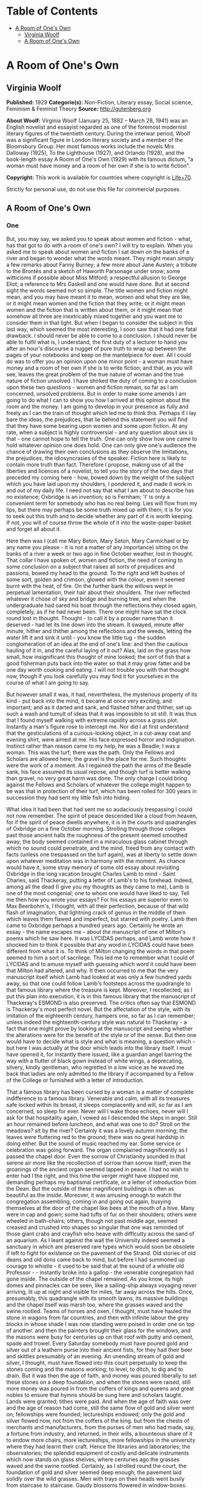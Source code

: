 #+TILE: A Room of One's Own

* Table of Contents
  :PROPERTIES:
  :TOC:      :include all :depth 2 :ignore (this)
  :END:
:CONTENTS:
- [[#a-room-of-ones-own][A Room of One's Own]]
  - [[#virginia-woolf][Virginia Woolf]]
  - [[#a-room-of-ones-own][A Room of One's Own]]
:END:
* A Room of One's Own
** Virginia Woolf
   *Published:* 1929
   *Categorie(s):* Non-Fiction, Literary essay, Social science, Feminism & Feminist Theory
   *Source:* http://gutenberg.org


   *About Woolf:*
   Virginia Woolf (January 25, 1882 -- March 28, 1941) was an English novelist and essayist regarded as one of the foremost
   modernist literary figures of the twentieth century. During the interwar period, Woolf was a significant figure in
   London literary society and a member of the Bloomsbury Group. Her most famous works include the novels Mrs Dalloway
   (1925), To the Lighthouse (1927), and Orlando (1928), and the book-length essay A Room of One's Own (1929) with its
   famous dictum, "a woman must have money and a room of her own if she is to write fiction".

   *Copyright:* This work is available for countries where copyright is [[http://en.wikisource.org/wiki/Help:Public_domain#Copyright_terms_by_country][Life+70]].

   Strictly for personal use, do not use this file for commercial purposes.
** A Room of One's Own
*** One

    But, you may say, we asked you to speak about women and fiction - what, has that got to do with a room of one's own? I
    will try to explain. When you asked me to speak about women and fiction I sat down on the banks of a river and began to
    wonder what the words meant. They might mean simply a few remarks about Fanny Burney; a few more about Jane Austen; a
    tribute to the Brontës and a sketch of Haworth Parsonage under snow; some witticisms if possible about Miss Mitford; a
    respectful allusion to George Eliot; a reference to Mrs Gaskell and one would have done. But at second sight the words
    seemed not so simple. The title women and fiction might mean, and you may have meant it to mean, women and what they are
    like, or it might mean women and the fiction that they write; or it might mean women and the fiction that is written
    about them, or it might mean that somehow all three are inextricably mixed together and you want me to consider them in
    that light. But when I began to consider the subject in this last way, which seemed the most interesting, I soon saw
    that it had one fatal drawback. I should never be able to come to a conclusion. I should never be able to fulfil what
    is, I understand, the first duty of a lecturer to hand you after an hour's discourse a nugget of pure truth to wrap up
    between the pages of your notebooks and keep on the mantelpiece for ever. All I could do was to offer you an opinion
    upon one minor point - a woman must have money and a room of her own if she is to write fiction; and that, as you will
    see, leaves the great problem of the true nature of woman and the true nature of fiction unsolved. I have shirked the
    duty of coming to a conclusion upon these two questions - women and fiction remain, so far as I am concerned, unsolved
    problems. But in order to make some amends I am going to do what I can to show you how I arrived at this opinion about
    the room and the money. I am going to develop in your presence as fully and freely as I can the train of thought which
    led me to think this. Perhaps if I lay bare the ideas, the prejudices, that lie behind this statement you will find that
    they have some bearing upon women and some upon fiction. At any rate, when a subject is highly controversial - and any
    question about sex is that - one cannot hope to tell the truth. One can only show how one came to hold whatever opinion
    one does hold. One can only give one's audience the chance of drawing their own conclusions as they observe the
    limitations, the prejudices, the idiosyncrasies of the speaker. Fiction here is likely to contain more truth than fact.
    Therefore I propose, making use of all the liberties and licences of a novelist, to tell you the story of the two days
    that preceded my coming here - how, bowed down by the weight of the subject which you have laid upon my shoulders, I
    pondered it, and made it work in and out of my daily life. I need not say that what I am about to describe has no
    existence; Oxbridge is an invention; so is Fernham; 'I' is only a convenient term for somebody who has no real being.
    Lies will flow from my lips, but there may perhaps be some truth mixed up with them; it is for you to seek out this
    truth and to decide whether any part of it is worth keeping. If not, you will of course throw the whole of it into the
    waste-paper basket and forget all about it.

    Here then was I (call me Mary Beton, Mary Seton, Mary Carmichael or by any name you please - it is not a matter of any
    importance) sitting on the banks of a river a week or two ago in fine October weather, lost in thought. That collar I
    have spoken of, women and fiction, the need of coming to some conclusion on a subject that raises all sorts of
    prejudices and passions, bowed my head to the ground. To the right and left bushes of some sort, golden and crimson,
    glowed with the colour, even it seemed burnt with the heat, of fire. On the further bank the willows wept in perpetual
    lamentation, their hair about their shoulders. The river reflected whatever it chose of sky and bridge and burning tree,
    and when the undergraduate had oared his boat through the reflections they closed again, completely, as if he had never
    been. There one might have sat the clock round lost in thought. Thought - to call it by a prouder name than it
    deserved - had let its line down into the stream. It swayed, minute after minute, hither and thither among the
    reflections and the weeds, letting the water lift it and sink it until - you know the little tug - the sudden
    conglomeration of an idea at the end of one's line: and then the cautious hauling of it in, and the careful laying of it
    out? Alas, laid on the grass how small, how insignificant this thought of mine looked; the sort of fish that a good
    fisherman puts back into the water so that it may grow fatter and be one day worth cooking and eating. I will not
    trouble you with that thought now, though if you look carefully you may find it for yourselves in the course of what I
    am going to say.

    But however small it was, it had, nevertheless, the mysterious property of its kind - put back into the mind, it became
    at once very exciting, and important; and as it darted and sank, and flashed hither and thither, set up such a wash and
    tumult of ideas that it was impossible to sit still. It was thus that I found myself walking with extreme rapidity
    across a grass plot. Instantly a man's figure rose to intercept me. Nor did I at first understand that the
    gesticulations of a curious-looking object, in a cut-away coat and evening shirt, were aimed at me. His face expressed
    horror and indignation. Instinct rather than reason came to my help, he was a Beadle; I was a woman. This was the turf;
    there was the path. Only the Fellows and Scholars are allowed here; the gravel is the place for me. Such thoughts were
    the work of a moment. As I regained the path the arms of the Beadle sank, his face assumed its usual repose, and though
    turf is better walking than gravel, no very great harm was done. The only charge I could bring against the Fellows and
    Scholars of whatever the college might happen to be was that in protection of their turf, which has been rolled for 300
    years in succession they had sent my little fish into hiding.

    What idea it had been that had sent me so audaciously trespassing I could not now remember. The spirit of peace
    descended like a cloud from heaven, for if the spirit of peace dwells anywhere, it is in the courts and quadrangles of
    Oxbridge on a fine October morning. Strolling through those colleges past those ancient halls the roughness of the
    present seemed smoothed away; the body seemed contained in a miraculous glass cabinet through which no sound could
    penetrate, and the mind, freed from any contact with facts (unless one trespassed on the turf again), was at liberty to
    settle down upon whatever meditation was in harmony with the moment. As chance would have it, some stray memory of some
    old essay about revisiting Oxbridge in the long vacation brought Charles Lamb to mind - Saint Charles, said Thackeray,
    putting a letter of Lamb's to his forehead. Indeed, among all the dead (I give you my thoughts as they came to me), Lamb
    is one of the most congenial; one to whom one would have liked to say, Tell me then how you wrote your essays? For his
    essays are superior even to Max Beerbohm's, I thought, with all their perfection, because of that wild flash of
    imagination, that lightning crack of genius in the middle of them which leaves them flawed and imperfect, but starred
    with poetry. Lamb then came to Oxbridge perhaps a hundred years ago. Certainly he wrote an essay - the name escapes
    me - about the manuscript of one of Milton's poems which he saw here. It was LYCIDAS perhaps, and Lamb wrote how it
    shocked him to think it possible that any word in LYCIDAS could have been different from what it is. To think of Milton
    changing the words in that poem seemed to him a sort of sacrilege. This led me to remember what I could of LYCIDAS and
    to amuse myself with guessing which word it could have been that Milton had altered, and why. It then occurred to me
    that the very manuscript itself which Lamb had looked at was only a few hundred yards away, so that one could follow
    Lamb's footsteps across the quadrangle to that famous library where the treasure is kept. Moreover, I recollected, as I
    put this plan into execution, it is in this famous library that the manuscript of Thackeray's ESMOND is also preserved.
    The critics often say that ESMOND is Thackeray's most perfect novel. But the affectation of the style, with its
    imitation of the eighteenth century, hampers one, so far as I can remember; unless indeed the eighteenth-century style
    was natural to Thackeray - a fact that one might prove by looking at the manuscript and seeing whether the alterations
    were for the benefit of the style or of the sense. But then one would have to decide what is style and what is meaning,
    a question which - but here I was actually at the door which leads into the library itself. I must have opened it, for
    instantly there issued, like a guardian angel barring the way with a flutter of black gown instead of white wings, a
    deprecating, silvery, kindly gentleman, who regretted in a low voice as he waved me back that ladies are only admitted
    to the library if accompanied by a Fellow of the College or furnished with a letter of introduction.

    That a famous library has been cursed by a woman is a matter of complete indifference to a famous library. Venerable and
    calm, with all its treasures safe locked within its breast, it sleeps complacently and will, so far as I am concerned,
    so sleep for ever. Never will I wake those echoes, never will I ask for that hospitality again, I vowed as I descended
    the steps in anger. Still an hour remained before luncheon, and what was one to do? Stroll on the meadows? sit by the
    river? Certainly it was a lovely autumn morning; the leaves were fluttering red to the ground; there was no great
    hardship in doing either. But the sound of music reached my ear. Some service or celebration was going forward. The
    organ complained magnificently as I passed the chapel door. Even the sorrow of Christianity sounded in that serene air
    more like the recollection of sorrow than sorrow itself; even the groanings of the ancient organ seemed lapped in peace.
    I had no wish to enter had I the right, and this time the verger might have stopped me, demanding perhaps my baptismal
    certificate, or a letter of introduction from the Dean. But the outside of these magnificent buildings is often as
    beautiful as the inside. Moreover, it was amusing enough to watch the congregation assembling, coming in and going out
    again, busying themselves at the door of the chapel like bees at the mouth of a hive. Many were in cap and gown; some
    had tufts of fur on their shoulders; others were wheeled in bath-chairs; others, though not past middle age, seemed
    creased and crushed into shapes so singular that one was reminded of those giant crabs and crayfish who heave with
    difficulty across the sand of an aquarium. As I leant against the wall the University indeed seemed a sanctuary in which
    are preserved rare types which would soon be obsolete if left to fight for existence on the pavement of the Strand. Old
    stories of old deans and old dons came back to mind, but before I had summoned up courage to whistle - it used to be
    said that at the sound of a whistle old Professor  -  -  instantly broke into a gallop - the venerable congregation had
    gone inside. The outside of the chapel remained. As you know, its high domes and pinnacles can be seen, like a
    sailing-ship always voyaging never arriving, lit up at night and visible for miles, far away across the hills. Once,
    presumably, this quadrangle with its smooth lawns, its massive buildings and the chapel itself was marsh too, where the
    grasses waved and the swine rootled. Teams of horses and oxen, I thought, must have hauled the stone in wagons from far
    countries, and then with infinite labour the grey blocks in whose shade I was now standing were poised in order one on
    top of another. and then the painters brought their glass for the windows, and the masons were busy for centuries up on
    that roof with putty and cement, spade and trowel. Every Saturday somebody must have poured gold and silver out of a
    leathern purse into their ancient fists, for they had their beer and skittles presumably of an evening. An unending
    stream of gold and silver, I thought, must have flowed into this court perpetually to keep the stones coming and the
    masons working; to level, to ditch, to dig and to drain. But it was then the age of faith, and money was poured
    liberally to set these stones on a deep foundation, and when the stones were raised, still more money was poured in from
    the coffers of kings and queens and great nobles to ensure that hymns should be sung here and scholars taught. Lands
    were granted; tithes were paid. And when the age of faith was over and the age of reason had come, still the same flow
    of gold and silver went on; fellowships were founded; lectureships endowed; only the gold and silver flowed now, not
    from the coffers of the king. but from the chests of merchants and manufacturers, from the purses of men who had made,
    say, a fortune from industry, and returned, in their wills, a bounteous share of it to endow more chairs, more
    lectureships, more fellowships in the university where they had learnt their craft. Hence the libraries and
    laboratories; the observatories; the splendid equipment of costly and delicate instruments which now stands on glass
    shelves, where centuries ago the grasses waved and the swine rootled. Certainly, as I strolled round the court, the
    foundation of gold and silver seemed deep enough; the pavement laid solidly over the wild grasses. Men with trays on
    their heads went busily from staircase to staircase. Gaudy blossoms flowered in window-boxes. The strains of the
    gramophone blared out from the rooms within. It was impossible not to reflect - the reflection whatever it may have been
    was cut short. The clock struck. it was time to find one's way to luncheon.

    It is a curious fact that novelists have a way of making us believe that luncheon parties are invariably memorable for
    something very witty that was said, or for something very wise that was done. But they seldom spare a word for what was
    eaten. It is part of the novelist's convention not to mention soup and salmon and ducklings, as if soup and salmon and
    ducklings were of no importance whatsoever, as if nobody ever smoked a cigar or drank a glass of wine. Here, however, I
    shall take the liberty to defy that convention and to tell you that the lunch on this occasion began with soles, sunk in
    a deep dish, over which the college cook had spread a counterpane of the whitest cream, save that it was branded here
    and there with brown spots like the spots on the flanks of a doe. After that came the partridges, but if this suggests a
    couple of bald, brown birds on a plate you are mistaken. The partridges, many and various, came with all their retinue
    of sauces and salads, the sharp and the sweet, each in its order; their potatoes, thin as coins but not so hard; their
    sprouts, foliated as rosebuds but more succulent. And no sooner had the roast and its retinue been done with than the
    silent servingman, the Beadle himself perhaps in a milder manifestation, set before us, wreathed in napkins, a
    confection which rose all sugar from the waves. To call it pudding and so relate it to rice and tapioca would be an
    insult. Meanwhile the wineglasses had flushed yellow and flushed crimson; had been emptied; had been filled. And thus by
    degrees was lit, half-way down the spine, which is the seat of the soul, not that hard little electric light which we
    call brilliance, as it pops in and out upon our lips, but the more profound, subtle and subterranean glow which is the
    rich yellow flame of rational intercourse. No need to hurry. No need to sparkle. No need to be anybody but oneself. We
    are all going to heaven and Vandyck is of the company - in other words, how good life seemed, how sweet its rewards, how
    trivial this grudge or that grievance, how admirable friendship and the society of one's kind, as, lighting a good
    cigarette, one sunk among the cushions in the window-seat.

    If by good luck there had been an ash-tray handy, if one had not knocked the ash out of the window in default, if things
    had been a little different from what they were, one would not have seen, presumably, a cat without a tail. The sight of
    that abrupt and truncated animal padding softly across the quadrangle changed by some fluke of the subconscious
    intelligence the emotional light for me. It was as if someone had let fall a shade. Perhaps the excellent hock was
    relinquishing its hold. Certainly, as I watched the Manx cat pause in the middle of the lawn as if it too questioned the
    universe, something seemed lacking, something seemed different. But what was lacking, what was different, I asked
    myself, listening to the talk? And to answer that question I had to think myself out of the room, back into the past,
    before the war indeed, and to set before my eyes the model of another luncheon party held in rooms not very far distant
    from these; but different. Everything was different. Meanwhile the talk went on among the guests, who were many and
    young, some of this sex, some of that; it went on swimmingly, it went on agreeably, freely, amusingly. And as it went on
    I set it against the background of that other talk, and as I matched the two together I had no doubt that one was the
    descendant, the legitimate heir of the other. Nothing was changed; nothing was different save only here I listened with
    all my ears not entirely to what was being said, but to the murmur or current behind it. Yes, that was it - the change
    was there. Before the war at a luncheon party like this people would have said precisely the same things but they would
    have sounded different, because in those days they were accompanied by a sort of humming noise, not articulate, but
    musical, exciting, which changed the value of the words themselves. Could one set that humming noise to words? Perhaps
    with the help of the poets one could.. A book lay beside me and, opening it, I turned casually enough to Tennyson. And
    here I found Tennyson was singing:

    #+BEGIN_QUOTE
    There has fallen a splendid tear
    From the passion-flower at the gate.
    She is coming, my dove, my dear;
    She is coming, my life, my fate;
    The red rose cries, 'She is near, she is near';
    And the white rose weeps, 'She is late';
    The larkspur listens, 'I hear, I hear';
    And the lily whispers, 'I wait.'
    #+END_QUOTE

    Was that what men hummed at luncheon parties before the war? And the women?

    #+BEGIN_QUOTE
    My heart is like a singing bird
    Whose nest is in a water'd shoot;
    My heart is like an apple tree
    Whose boughs are bent with thick-set fruit,
    My heart is like a rainbow shell
    That paddles in a halcyon sea;
    My heart is gladder than all these
    Because my love is come to me.
    #+END_QUOTE

    Was that what women hummed at luncheon parties before the war?

    There was something so ludicrous in thinking of people humming such things even under their breath at luncheon parties
    before the war that I burst out laughing. and had to explain my laughter by pointing at the Manx cat, who did look a
    little absurd, poor beast, without a tail, in the middle of the lawn. Was he really born so, or had he lost his tail in
    an accident? The tailless cat, though some are said to exist in the Isle of Man, is rarer than one thinks. It is a queer
    animal, quaint rather than beautiful. It is strange what a difference a tail makes - you know the sort of things one
    says as a lunch party breaks up and people are finding their coats and hats.

    This one, thanks to the hospitality of the host, had lasted far into the afternoon. The beautiful October day was fading
    and the leaves were falling from the trees in the avenue as I walked through it. Gate after gate seemed to close with
    gentle finality behind me. Innumerable beadles were fitting innumerable keys into well-oiled locks; the treasure-house
    was being made secure for another night. After the avenue one comes out upon a road - I forget its name - which leads
    you, if you take the right turning, along to Fernham. But there was plenty of time. Dinner was not till half-past seven.
    One could almost do without dinner after such a luncheon. It is strange how a scrap of poetry works in the mind and
    makes the legs move in time to it along the road. Those words -  -

    #+BEGIN_QUOTE
    There has fallen a splendid tear
    From the passion-flower at the gate.
    She is coming, my dove, my dear -  -
    #+END_QUOTE

    sang in my blood as I stepped quickly along towards Headingley. And then, switching off into the other measure, I sang,
    where the waters are churned up by the weir:

    #+BEGIN_QUOTE
    My heart is like a singing bird
    Whose nest is in a water'd shoot;
    My heart is like an apple tree...
    #+END_QUOTE

    What poets, I cried aloud, as one does in the dusk, what poets they were!

    In a sort of jealousy, I suppose, for our own age, silly and absurd though these comparisons are, I went on to wonder if
    honestly one could name two living poets now as great as Tennyson and Christina Rossetti were then. Obviously it is
    impossible, I thought, looking into those foaming waters, to compare them. The very reason why that poetry excites one
    to such abandonment, such rapture, is that it celebrates some feeling that one used to have (at luncheon parties before
    the war perhaps), so that one responds easily, familiarly, without troubling to check the feeling, or to compare it with
    any that one has now. But the living poets express a feeling that is actually being made and torn out of us at the
    moment. One does not recognize it in the first place; often for some reason one fears it; one watches it with keenness
    and compares it jealously and suspiciously with the old feeling that one knew. Hence the difficulty of modern poetry;
    and it is because of this difficulty that one cannot remember more than two consecutive lines of any good modern poet.
    For this reason - that my memory failed me - the argument flagged for want of material. But why, I continued, moving on
    towards Headingley, have we stopped humming under our breath at luncheon parties? Why has Alfred ceased to sing

    #+BEGIN_QUOTE
    She is coming, my dove, my dear.
    #+END_QUOTE

    Why has Christina ceased to respond

    #+BEGIN_QUOTE
    My heart is gladder than all these
    Because my love is come to me?
    #+END_QUOTE

    Shall we lay the blame on the war? When the guns fired in August 1914, did the faces of men and women show so plain in
    each other's eyes that romance was killed? Certainly it was a shock (to women in particular with their illusions about
    education, and so on) to see the faces of our rulers in the light of the shell-fire. So ugly they looked - German,
    English, French - so stupid. But lay the blame where one will, on whom one will, the illusion which inspired Tennyson
    and Christina Rossetti to sing so passionately about the coming of their loves is far rarer now than then. One has only
    to read, to look, to listen, to remember. But why say 'blame'? Why, if it was an illusion, not praise the catastrophe,
    whatever it was, that destroyed illusion and put truth in its place? For truth... those dots mark the spot where, in
    search of truth, I missed the turning up to Fernham. Yes indeed, which was truth and which was illusion? I asked myself.
    What was the truth about these houses, for example, dim and festive now with their red windows in the dusk, but raw and
    red and squalid, with their sweets and their bootlaces, at nine o'clock in the morning? And the willows and the river
    and the gardens that run down to the river, vague now with the mist stealing over them, but gold and red in the
    sunlight - which was the truth, which was the illusion about them? I spare you the twists and turns of my cogitations,
    for no conclusion was found on the road to Headingley, and I ask You to suppose that I soon found out my mistake about
    the turning and retraced my steps to Fernham.

    As I have said already that it was an October day, I dare not forfeit your respect and imperil the fair name of fiction
    by changing the season and describing lilacs hanging over garden walls, crocuses, tulips and other flowers of spring.
    Fiction must stick to facts, and the truer the facts the better the fiction - so we are told. Therefore it was still
    autumn and the leaves were still yellow and falling, if anything, a little faster than before, because it was now
    evening (seven twenty-three to be precise) and a breeze (from the south-west to be exact) had risen. But for all that
    there was something odd at work:

    #+BEGIN_QUOTE
    My heart is like a singing bird
    Whose nest is in a water'd shoot;
    My heart is like an apple tree
    Whose boughs are bent with thick-set fruit -
    #+END_QUOTE

    perhaps the words of Christina Rossetti were partly responsible for the folly of the fancy - it was nothing of course
    but a fancy - that the lilac was shaking its flowers over the garden walls, and the brimstone butterflies were scudding
    hither and thither, and the dust of the pollen was in the air. A wind blew, from what quarter I know not, but it lifted
    the half-grown leaves so that there was a flash of silver grey in the air. It was the time between the lights when
    colours undergo their intensification and purples and golds burn in window-panes like the beat of an excitable heart;
    when for some reason the beauty of the world revealed and yet soon to perish (here I pushed into the garden, for,
    unwisely, the door was left open and no beadles seemed about), the beauty of the world which is so soon to perish, has
    two edges, one of laughter, one of anguish, cutting the heart asunder. The gardens of Fernham lay before me in the
    spring twilight, wild and open, and in the long grass, sprinkled and carelessly flung, were daffodils and bluebells, not
    orderly perhaps at the best of times, and now wind-blown and waving as they tugged at their roots. The windows of the
    building, curved like ships' windows among generous waves of red brick, changed from lemon to silver under the flight of
    the quick spring clouds. Somebody was in a hammock, somebody, but in this light they were phantoms only, half guessed,
    half seen, raced across the grass - would no one stop her? - and then on the terrace, as if popping out to breathe the
    air, to glance at the garden, came a bent figure, formidable yet humble, with her great forehead and her shabby
    dress - could it be the famous scholar, could it be J -  -  H -  -  herself? All was dim, yet intense too, as if the
    scarf which the dusk had flung over the garden were torn asunder by star or sword - the gash of some terrible reality
    leaping, as its way is, out of the heart of the spring. For youth -  -

    Here was my soup. Dinner was being served in the great dining-hall. Far from being spring it was in fact an evening in
    October. Everybody was assembled in the big dining-room. Dinner was ready. Here was the soup. It was a plain gravy soup.
    There was nothing to stir the fancy in that. One could have seen through the transparent liquid any pattern that there
    might have been on the plate itself. But there was no pattern. The plate was plain. Next came beef with its attendant
    greens and potatoes - a homely trinity, suggesting the rumps of cattle in a muddy market, and sprouts curled and
    yellowed at the edge, and bargaining and cheapening and women with string bags on Monday morning. There was no reason to
    complain of human nature's daily food, seeing that the supply was sufficient and coal-miners doubtless were sitting down
    to less. Prunes and custard followed. And if anyone complains that prunes, even when mitigated by custard, are an
    uncharitable vegetable (fruit they are not), stringy as a miser's heart and exuding a fluid such as might run in misers'
    veins who have denied themselves wine and warmth for eighty years and yet not given to the poor, he should reflect that
    there are people whose charity embraces even the prune. Biscuits and cheese came next, and here the water-jug was
    liberally passed round, for it is the nature of biscuits to be dry, and these were biscuits to the core. That was all.
    The meal was over. Everybody scraped their chairs back; the swing-doors swung violently to and fro; soon the hall was
    emptied of every sign of food and made ready no doubt for breakfast next morning. Down corridors and up staircases the
    youth of England went banging and singing. And was it for a guest, a stranger (for I had no more right here in Fernham
    than in Trinity or Somerville or Girton or Newnham or Christchurch), to say, 'The dinner was not good,' or to say (we
    were now, Mary Seton and I, in her sitting-room), 'Could we not have dined up here alone?' for if I had said anything of
    the kind I should have been prying and searching into the secret economies of a house which to the stranger wears so
    fine a front of gaiety and courage. No, one could say nothing of the sort. Indeed, conversation for a moment flagged.
    The human frame being what it is, heart, body and brain all mixed together, and not contained in separate compartments
    as they will be no doubt in another million years, a good dinner is of great importance to good talk. One cannot think
    well, love well, sleep well, if one has not dined well. The lamp in the spine does not light on beef and prunes. We are
    all PROBABLY going to heaven, and Vandyck is, we HOPE, to meet us round the next corner - that is the dubious and
    qualifying state of mind that beef and prunes at the end of the day's work breed between them. Happily my friend, who
    taught science, had a cupboard where there was a squat bottle and little glasses - (but there should have been sole and
    partridge to begin with) - so that we were able to draw up to the fire and repair some of the damages of the day's
    living. In a minute or so we were slipping freely in and out among all those objects of curiosity and interest which
    form in the mind in the absence of a particular person, and are naturally to be discussed on coming together again - how
    somebody has married, another has not; one thinks this, another that; one has improved out of all knowledge, the other
    most amazingly gone to the bad - with all those speculations upon human nature and the character of the amazing world we
    live in which spring naturally from such beginnings. While these things were being said, however, I became shamefacedly
    aware of a current setting in of its own accord and carrying everything forward to an end of its own. One might be
    talking of Spain or Portugal, of book or racehorse, but the real interest of whatever was said was none of those things,
    but a scene of masons on a high roof some five centuries ago. Kings and nobles brought treasure in huge sacks and poured
    it under the earth. This scene was for ever coming alive in my mind and placing itself by another of lean cows and a
    muddy market and withered greens and the stringy hearts of old men - these two pictures, disjointed and disconnected and
    nonsensical as they were, were for ever coming together and combating each other and had me entirely at their mercy. The
    best course, unless the whole talk was to be distorted, was to expose what was in my mind to the air, when with good
    luck it would fade and crumble like the head of the dead king when they opened the coffin at Windsor. Briefly, then, I
    told Miss Seton about the masons who had been all those years on the roof of the chapel, and about the kings and queens
    and nobles bearing sacks of gold and silver on their shoulders, which they shovelled into the earth; and then how the
    great financial magnates of our own time came and laid cheques and bonds, I suppose, where the others had laid ingots
    and rough lumps of gold. All that lies beneath the colleges down there, I said; but this college, where we are now
    sitting, what lies beneath its gallant red brick and the wild unkempt grasses of the garden? What force is behind that
    plain china off which we dined, and (here it popped out of my mouth before I could stop it) the beef, the custard and
    the prunes?

    Well, said Mary Seton, about the year 1860 - Oh, but you know the story, she said, bored, I suppose, by the recital. And
    she told me - rooms were hired. Committees met. Envelopes were addressed. Circulars were drawn up. Meetings were held;
    letters were read out; so-and-so has promised so much; on the contrary, Mr  -  -  won't give a penny. The SATURDAY
    REVIEW has been very rude. How can we raise a fund to pay for offices? Shall we hold a bazaar? Can't we find a pretty
    girl to sit in the front row? Let us look up what John Stuart Mill said on the subject. Can anyone persuade the editor
    of the  -  -  to print a letter? Can we get Lady  -  -  to sign it? Lady  -  -  is out of town. That was the way it was
    done, presumably, sixty years ago, and it was a prodigious effort, and a great deal of time was spent on it. And it was
    only after a long struggle and with the utmost difficulty that they got thirty thousand pounds
    together.

    At the thought of all those women working year after year and finding it hard to get two thousand pounds together, and
    as much as they could do to get thirty thousand pounds, we burst out in scorn at the reprehensible poverty of our sex.
    What had our mothers been doing then that they had no wealth to leave us? Powdering their noses? Looking in at shop
    windows? Flaunting in the sun at Monte Carlo? There were some photographs on the mantelpiece. Mary's mother - if that
    was her picture - may have been a wastrel in her spare time (she had thirteen children by a minister of the church), but
    if so her gay and dissipated life had left too few traces of its pleasures on her face. She was a homely body; an old
    lady in a plaid shawl which was fastened by a large cameo; and she sat in a basket-chair, encouraging a spaniel to look
    at the camera, with the amused, yet strained expression of one who is sure that the dog will move directly the bulb is
    pressed. Now if she had gone into business; had become a manufacturer of artificial silk or a magnate on the Stock
    Exchange; if she had left two or three hundred thousand pounds to Fernham, we could have been sitting at our ease
    to-night and the subject of our talk might have been archaeology, botany, anthropology, physics, the nature of the atom,
    mathematics, astronomy, relativity, geography. If only Mrs Seton and her mother and her mother before her had learnt the
    great art of making money and had left their money, like their fathers and their grandfathers before them, to found
    fellowships and lectureships and prizes and scholarships appropriated to the use of their own sex, we might have dined
    very tolerably up here alone off a bird and a bottle of wine; we might have looked forward without undue confidence to a
    pleasant and honourable lifetime spent in the shelter of one of the liberally endowed professions. We might have been
    exploring or writing; mooning about the venerable places of the earth; sitting contemplative on the steps of the
    Parthenon, or going at ten to an office and coming home comfortably at half-past four to write a little poetry. Only, if
    Mrs Seton and her like had gone into business at the age of fifteen, there would have been - that was the snag in the
    argument - no Mary. What, I asked, did Mary think of that? There between the curtains was the October night, calm and
    lovely, with a star or two caught in the yellowing trees. Was she ready to resign her share of it and her memories (for
    they had been a happy family, though a large one) of games and quarrels up in Scotland, which she is never tired of
    praising for the fineness of its air and the quality of its cakes, in order that Fernham might have been endowed with
    fifty thousand pounds or so by a stroke of the pen? For, to endow a college would necessitate the suppression of
    families altogether. Making a fortune and bearing thirteen children - no human being could stand it. Consider the facts,
    we said. First there are nine months before the baby is born. Then the baby is born. Then there are three or four months
    spent in feeding the baby. After the baby is fed there are certainly five years spent in playing with the baby. You
    cannot, it seems, let children run about the streets. People who have seen them running wild in Russia say that the
    sight is not a pleasant one. People say, too, that human nature takes its shape in the years between one and five. If
    Mrs Seton, I said, had been making money, what sort of memories would you have had of games and quarrels? What would you
    have known of Scotland, and its fine air and cakes and all the rest of it? But it is useless to ask these questions,
    because you would never have come into existence at all. Moreover, it is equally useless to ask what might have happened
    if Mrs Seton and her mother and her mother before her had amassed great wealth and laid it under the foundations of
    college and library, because, in the first place, to earn money was impossible for them, and in the second, had it been
    possible, the law denied them the right to possess what money they earned. It is only for the last forty-eight years
    that Mrs Seton has had a penny of her own. For all the centuries before that it would have been her husband's
    property - a thought which, perhaps, may have had its share in keeping Mrs Seton and her mothers off the Stock Exchange.
    Every penny I earn, they may have said, will be taken from me and disposed of according to my husband's wisdom - perhaps
    to found a scholarship or to endow a fellowship in Balliol or Kings, so that to earn money, even if I could earn money,
    is not a matter that interests me very greatly. I had better leave it to my husband.

    At any rate, whether or not the blame rested on the old lady who was looking at the spaniel, there could be no doubt
    that for some reason or other our mothers had mismanaged their affairs very gravely. Not a penny could be spared for
    'amenities'; for partridges and wine, beadles and turf, books and cigars, libraries and leisure. To raise bare walls out
    of bare earth was the utmost they could do.

    So we talked standing at the window and looking, as so many thousands look every night, down on the domes and towers of
    the famous city beneath us. It was very beautiful, very mysterious in the autumn moonlight. The old stone looked very
    white and venerable. One thought of all the books that were assembled down there; of the pictures of old prelates and
    worthies hanging in the panelled rooms; of the painted windows that would be throwing strange globes and crescents on
    the pavement; of the tablets and memorials and inscriptions; of the fountains and the grass; of the quiet rooms looking
    across the quiet quadrangles. And (pardon me the thought) I thought, too, of the admirable smoke and drink and the deep
    armchairs and the pleasant carpets: of the urbanity, the geniality, the dignity which are the offspring of luxury and
    privacy and space. Certainly our mothers had not provided us with any thing comparable to all this - our mothers who
    found it difficult to scrape together thirty thousand pounds, our mothers who bore thirteen children to ministers of
    religion at St Andrews.

    So I went back to my inn, and as I walked through the dark streets I pondered this and that, as one does at the end of
    the day's work. I pondered why it was that Mrs Seton had no money to leave us; and what effect poverty has on the mind;
    and what effect wealth has on the mind; and I thought of the queer old gentlemen I had seen that morning with tufts of
    fur upon their shoulders; and I remembered how if one whistled one of them ran; and I thought of the organ booming in
    the chapel and of the shut doors of the library; and I thought how unpleasant it is to be locked out; and I thought how
    it is worse perhaps to be locked in; and, thinking of the safety and prosperity of the one sex and of the poverty and
    insecurity of the other and of the effect of tradition and of the lack of tradition upon the mind of a writer, I thought
    at last that it was time to roll up the crumpled skin of the day, with its arguments and its impressions and its anger
    and its laughter, and cast it into the hedge. A thousand stars were flashing across the blue wastes of the sky. One
    seemed alone with an inscrutable society. All human beings were laid asleep - prone, horizontal, dumb. Nobody seemed
    stirring in the streets of Oxbridge. Even the door of the hotel sprang open at the touch of an invisible hand - not a
    boots was sitting up to light me to bed, it was so late.

*** Two

    The scene, if I may ask you to follow me, was now changed. The leaves were still falling, but in London now, not
    Oxbridge; and I must ask you to imagine a room, like many thousands, with a window looking across people's hats and vans
    and motor-cars to other windows, and on the table inside the room a blank sheet of paper on which was written in large
    letters WOMEN AND FICTION, but no more. The inevitable sequel to lunching and dining at Oxbridge seemed, unfortunately,
    to be a visit to the British Museum. One must strain off what was personal and accidental in all these impressions and
    so reach the pure fluid, the essential oil of truth. For that visit to Oxbridge and the luncheon and the dinner had
    started a swarm of questions. Why did men drink wine and women water? Why was one sex so prosperous and the other so
    poor? What effect has poverty on fiction? What conditions are necessary for the creation of works of art? - a thousand
    questions at once suggested themselves. But one needed answers, not questions; and an answer was only to be had by
    consulting the learned and the unprejudiced, who have removed themselves above the strife of tongue and the confusion of
    body and issued the result of their reasoning and research in books which are to be found in the British Museum. If
    truth is not to be found on the shelves of the British Museum, where, I asked myself, picking up a notebook and a
    pencil, is truth?

    Thus provided, thus confident and enquiring, I set out in the pursuit of truth. The day, though not actually wet, was
    dismal, and the streets in the neighbourhood of the Museum were full of open coal-holes, down which sacks were
    showering; four-wheeled cabs were drawing up and depositing on the pavement corded boxes containing, presumably, the
    entire wardrobe of some Swiss or Italian family seeking fortune or refuge or some other desirable commodity which is to
    be found in the boarding-houses of Bloomsbury in the winter. The usual hoarse-voiced men paraded the streets with plants
    on barrows. Some shouted; others sang. London was like a workshop. London was like a machine. We were all being shot
    backwards and forwards on this plain foundation to make some pattern. The British Museum was another department of the
    factory. The swing-doors swung open; and there one stood under the vast dome, as if one were a thought in the huge bald
    forehead which is so splendidly encircled by a band of famous names. One went to the counter; one took a slip of paper;
    one opened a volume of the catalogue, and the five dots here indicate five separate minutes of stupefaction, wonder and
    bewilderment. Have you any notion of how many books are written about women in the course of one year? Have you any
    notion how many are written by men? Are you aware that you are, perhaps, the most discussed animal in the universe? Here
    had I come with a notebook and a pencil proposing to spend a morning reading, supposing that at the end of the morning I
    should have transferred the truth to my notebook. But I should need to be a herd of elephants, I thought, and a
    wilderness of spiders, desperately referring to the animals that are reputed longest lived and most multitudinously
    eyed, to cope with all this. I should need claws of steel and beak of brass even to penetrate the husk. How shall I ever
    find the grains of truth embedded in all this mass of paper? I asked myself, and in despair began running my eye up and
    down the long list of titles. Even the names of the books gave me food for thought. Sex and its nature might well
    attract doctors and biologists; but what was surprising and difficult of explanation was the fact that sex - woman, that
    is to say - also attracts agreeable essayists, light-fingered novelists, young men who have taken the M.A. degree; men
    who have taken no degree; men who have no apparent qualification save that they are not women. Some of these books were,
    on the face of it, frivolous and facetious; but many, on the other hand, were serious and prophetic, moral and
    hortatory. Merely to read the titles suggested innumerable schoolmasters, innumerable clergymen mounting their platforms
    and pulpits and holding forth with loquacity which far exceeded the hour usually alloted to such discourse on this one
    subject. It was a most strange phenomenon; and apparently - here I consulted the letter M - one confined to the male
    sex. Women do not write books about men - a fact that I could not help welcoming with relief, for if I had first to read
    all that men have written about women, then all that women have written about men, the aloe that flowers once in a
    hundred years would flower twice before I could set pen to paper. So, making a perfectly arbitrary choice of a dozen
    volumes or so, I sent my slips of paper to lie in the wire tray, and waited in my stall, among the other seekers for the
    essential oil of truth.

    What could be the reason, then, of this curious disparity, I wondered, drawing cart-wheels on the slips of paper
    provided by the British taxpayer for other purposes. Why are women, judging from this catalogue, so much more
    interesting to men than men are to women? A very curious fact it seemed, and my mind wandered to picture the lives of
    men who spend their time in writing books about women; whether they were old or young, married or unmarried, red-nosed
    or hump-backed - anyhow, it was flattering, vaguely, to feel oneself the object of such attention provided that it was
    not entirely bestowed by the crippled and the infirm - so I pondered until all such frivolous thoughts were ended by an
    avalanche of books sliding down on to the desk in front of me. Now the trouble began. The student who has been trained
    in research at Oxbridge has no doubt some method of shepherding his question past all distractions till it runs into his
    answer as a sheep runs into its pen. The student by my side, for instance, who was copying assiduously from a scientific
    manual, was, I felt sure, extracting pure nuggets of the essential ore every ten minutes or so. His little grunts of
    satisfaction indicated so much. But if, unfortunately, one has had no training in a university, the question far from
    being shepherded to its pen flies like a frightened flock hither and thither, helter-skelter, pursued by a whole pack of
    hounds. Professors, schoolmasters, sociologists, clergymen, novelists, essayists, journalists, men who had no
    qualification save that they were not women, chased my simple and single question - Why are some women poor? - until it
    became fifty questions; until the fifty questions leapt frantically into midstream and were carried away. Every page in
    my notebook was scribbled over with notes. To show the state of mind I was in, I will read you a few of them, explaining
    that the page was headed quite simply, WOMEN AND POVERTY, in block letters; but what followed was something like this:

    #+BEGIN_QUOTE
    Condition in Middle Ages of,
    Habits in the Fiji Islands of,
    Worshipped as goddesses by,
    Weaker in moral sense than,
    Idealism of,
    Greater conscientiousness of,
    South Sea Islanders, age of puberty among,
    Attractiveness of,
    Offered as sacrifice to,
    Small size of brain of,
    Profounder sub-consciousness of,
    Less hair on the body of,
    Mental, moral and physical inferiority of,
    Love of children of,
    Greater length of life of,
    Weaker muscles of,
    Strength of affections of,
    Vanity of,
    Higher education of,
    Shakespeare's opinion of,
    Lord Birkenhead's opinion of,
    Dean Inge's opinion of,
    La Bruyere's opinion of,
    Dr Johnson's opinion of,
    Mr Oscar Browning's opinion of,...
    #+END_QUOTE

    Here I drew breath and added, indeed, in the margin, Why does Samuel Butler say, 'Wise men never say what they think of
    women'? Wise men never say anything else apparently. But, I continued, leaning back in my chair and looking at the vast
    dome in which I was a single but by now somewhat harassed thought, what is so unfortunate is that wise men never think
    the same thing about women. Here is Pope:

    #+BEGIN_QUOTE
    Most women have no character at all.
    #+END_QUOTE

    And here is La Bruyère:

    #+BEGIN_QUOTE
    Les femmes sont extrêmes, elles sont meilleures ou pires que les hommes -  -
    #+END_QUOTE

    a direct contradiction by keen observers who were contemporary. Are they capable of education or incapable? Napoleon
    thought them incapable. Dr Johnson thought the opposite. Have they souls or have
    they not souls? Some savages say they have none. Others, on the contrary, maintain that women are half divine and
    worship them on that account. Some sages hold that they are shallower in the
    brain; others that they are deeper in the consciousness. Goethe honoured them; Mussolini despises them. Wherever one
    looked men thought about women and thought differently. It was impossible to make head or tail of it all, I decided,
    glancing with envy at the reader next door who was making the neatest abstracts, headed often with an A or a B or a C,
    while my own notebook rioted with the wildest scribble of contradictory jottings. It was distressing, it was
    bewildering, it was humiliating. Truth had run through my fingers. Every drop had escaped.

    I could not possibly go home, I reflected, and add as a serious contribution to the study of women and fiction that
    women have less hair on their bodies than men, or that the age of puberty among the South Sea Islanders is nine - or is
    it ninety? - even the handwriting had become in its distraction indecipherable. It was disgraceful to have nothing more
    weighty or respectable to show after a whole morning's work. And if I could not grasp the truth about W. (as for
    brevity's sake I had come to call her) in the past, why bother about W. in the future? It seemed pure waste of time to
    consult all those gentlemen who specialize in woman and her effect on whatever it may be - politics, children, wages,
    morality - numerous and learned as they are. One might as well leave their books unopened.

    But while I pondered I had unconsciously, in my listlessness, in my desperation, been drawing a picture where I should,
    like my neighbour, have been writing a conclusion. I had been drawing a face, a figure. It was the face and the figure
    of Professor von X engaged in writing his monumental work entitled THE MENTAL, MORAL, AND PHYSICAL INFERIORITY OF THE
    FEMALE SEX. He was not in my picture a man attractive to women. He was heavily built; he had a great jowl; to balance
    that he had very small eyes; he was very red in the face. His expression suggested that he was labouring under some
    emotion that made him jab his pen on the paper as if he were killing some noxious insect as he wrote, but even when he
    had killed it that did not satisfy him; he must go on killing it; and even so, some cause for anger and irritation
    remained. Could it be his wife, I asked, looking at my picture? Was she in love with a cavalry officer? Was the cavalry
    officer slim and elegant and dressed in astrakhan? Had he been laughed at, to adopt the Freudian theory, in his cradle
    by a pretty girl? For even in his cradle the professor, I thought, could not have been an attractive child. Whatever the
    reason, the professor was made to look very angry and very ugly in my sketch, as he wrote his great book upon the
    mental, moral and physical inferiority of women. Drawing pictures was an idle way of finishing an unprofitable morning's
    work. Yet it is in our idleness, in our dreams, that the submerged truth sometimes comes to the top. A very elementary
    exercise in psychology, not to be dignified by the name of psychoanalysis, showed me, on looking at my notebook, that
    the sketch of the angry professor had been made in anger. Anger had snatched my pencil while I dreamt. But what was
    anger doing there? Interest, confusion, amusement, boredom - all these emotions I could trace and name as they succeeded
    each other throughout the morning. Had anger, the black snake, been lurking among them? Yes, said the sketch, anger had.
    It referred me unmistakably to the one book, to the one phrase, which had roused the demon; it was the professor's
    statement about the mental, moral and physical inferiority of women. My heart had leapt. My cheeks had burnt. I had
    flushed with anger. There was nothing specially remarkable, however foolish, in that. One does not like to be told that
    one is naturally the inferior of a little man - I looked at the student next me - who breathes hard, wears a ready-made
    tie, and has not shaved this fortnight. One has certain foolish vanities. It is only human nature, I reflected, and
    began drawing cartwheels and circles over the angry professor's face till he looked like a burning bush or a flaming
    comet - anyhow, an apparition without human semblance or significance. The professor was nothing now but a faggot
    burning on the top of Hampstead Heath. Soon my own anger was explained and done with; but curiosity remained. How
    explain the anger of the professors? Why were they angry? For when it came to analysing the impression left by these
    books there was always an element of heat. This heat took many forms; it showed itself in satire, in sentiment, in
    curiosity, in reprobation. But there was another element which was often present and could not immediately be
    identified. Anger, I called it. But it was anger that had gone underground and mixed itself with all kinds of other
    emotions. To judge from its odd effects, it was anger disguised and complex, not anger simple and open.

    Whatever the reason, all these books, I thought, surveying the pile on the desk, are worthless for my purposes. They
    were worthless scientifically, that is to say, though humanly they were full of instruction, interest, boredom, and very
    queer facts about the habits of the Fiji Islanders. They had been written in the red light of emotion and not in the
    white light of truth. Therefore they must be returned to the central desk and restored each to his own cell in the
    enormous honeycomb. All that I had retrieved from that morning's work had been the one fact of anger. The professors - I
    lumped them together thus - were angry. But why, I asked myself, having returned the books, why, I repeated, standing
    under the colonnade among the pigeons and the prehistoric canoes, why are they angry? And, asking myself this question,
    I strolled off to find a place for luncheon. What is the real nature of what I call for the moment their anger? I asked.
    Here was a puzzle that would last all the time that it takes to be served with food in a small restaurant somewhere near
    the British Museum. Some previous luncher had left the lunch edition of the evening paper on a chair, and, waiting to be
    served, I began idly reading the headlines. A ribbon of very large letters ran across the page. Somebody had made a big
    score in South Africa. Lesser ribbons announced that Sir Austen Chamberlain was at Geneva. A meat axe with human hair on
    it had been found in a cellar. Mr justice  -  -  commented in the Divorce Courts upon the Shamelessness of Women.
    Sprinkled about the paper were other pieces of news. A film actress had been lowered from a peak in California and hung
    suspended in mid-air. The weather was going to be foggy. The most transient visitor to this planet, I thought, who
    picked up this paper could not fail to be aware, even from this scattered testimony, that England is under the rule of a
    patriarchy. Nobody in their senses could fail to detect the dominance of the professor. His was the power and the money
    and the influence. He was the proprietor of the paper and its editor and sub-editor. He was the Foreign Secretary and
    the judge. He was the cricketer; he owned the racehorses and the yachts. He was the director of the company that pays
    two hundred per cent to its shareholders. He left millions to charities and colleges that were ruled by himself. He
    suspended the film actress in mid-air. He will decide if the hair on the meat axe is human; he it is who will acquit or
    convict the murderer, and hang him, or let him go free. With the exception of the fog he seemed to control everything.
    Yet he was angry. I knew that he was angry by this token. When I read what he wrote about women - I thought, not of what
    he was saying, but of himself. When an arguer argues dispassionately he thinks only of the argument; and the reader
    cannot help thinking of the argument too. If he had written dispassionately about women, had used indisputable proofs to
    establish his argument and had shown no trace of wishing that the result should be one thing rather than another, one
    would not have been angry either. One would have accepted the fact, as one accepts the fact that a pea is green or a
    canary yellow. So be it, I should have said. But I had been angry because he was angry. Yet it seemed absurd, I thought,
    turning over the evening paper, that a man with all this power should be angry. Or is anger, I wondered, somehow, the
    familiar, the attendant sprite on power? Rich people, for example, are often angry because they suspect that the poor
    want to seize their wealth. The professors, or patriarchs, as it might be more accurate to call them, might be angry for
    that reason partly, but partly for one that lies a little less obviously on the surface. Possibly they were not 'angry'
    at all; often, indeed, they were admiring, devoted, exemplary in the relations of private life. Possibly when the
    professor insisted a little too emphatically upon the inferiority of women, he was concerned not with their inferiority,
    but with his own superiority. That was what he was protecting rather hot-headedly and with too much emphasis, because it
    was a jewel to him of the rarest price. Life for both sexes - and I looked at them, shouldering their way along the
    pavement - is arduous, difficult, a perpetual struggle. It calls for gigantic courage and strength. More than anything,
    perhaps, creatures of illusion as we are, it calls for confidence in oneself. Without self-confidence we are as babes in
    the cradle. And how can we generate this imponderable quality, which is yet so invaluable, most quickly? By thinking
    that other people are inferior to one self. By feeling that one has some innate superiority - it may be wealth, or rank,
    a straight nose, or the portrait of a grandfather by Romney - for there is no end to the pathetic devices of the human
    imagination - over other people. Hence the enormous importance to a patriarch who has to conquer, who has to rule, of
    feeling that great numbers of people, half the human race indeed, are by nature inferior to himself. It must indeed be
    one of the chief sources of his power. But let me turn the light of this observation on to real life, I thought. Does it
    help to explain some of those psychological puzzles that one notes in the margin of daily life? Does it explain my
    astonishment of the other day when Z, most humane, most modest of men, taking up some book by Rebecca West and reading a
    passage in it, exclaimed, 'The arrant feminist! She says that men are snobs!' The exclamation, to me so surprising - for
    why was Miss West an arrant feminist for making a possibly true if uncomplimentary statement about the other sex? - was
    not merely the cry of wounded vanity; it was a protest against some infringement of his power to believe in himself.
    Women have served all these centuries as looking-glasses possessing the magic and delicious power of reflecting the
    figure of man at twice its natural size. Without that power probably the earth would still be swamp and jungle. The
    glories of all our wars would he unknown. We should still be scratching the outlines of deer on the remains of mutton
    bones and bartering flints for sheep skins or whatever simple ornament took our unsophisticated taste. Supermen and
    Fingers of Destiny would never have existed. The Czar and the Kaiser would never have worn crowns or lost them. Whatever
    may be their use in civilized societies, mirrors are essential to all violent and heroic action. That is why Napoleon
    and Mussolini both insist so emphatically upon the inferiority of women, for if they were not inferior, they would cease
    to enlarge. That serves to explain in part the necessity that women so often are to men. And it serves to explain how
    restless they are under her criticism; how impossible it is for her to say to them this book is bad, this picture is
    feeble, or whatever it may be, without giving far more pain and rousing far more anger than a man would do who gave the
    same criticism. For if she begins to tell the truth, the figure in the looking-glass shrinks; his fitness for life is
    diminished. How is he to go on giving judgement, civilizing natives, making laws, writing books, dressing up and
    speechifying at banquets, unless he can see himself at breakfast and at dinner at least twice the size he really is? So
    I reflected, crumbling my bread and stirring my coffee and now and again looking at the people in the street. The
    looking-glass vision is of supreme importance because it charges the vitality; it stimulates the nervous system. Take it
    away and man may die, like the drug fiend deprived of his cocaine. Under the spell of that illusion, I thought, looking
    out of the window, half the people on the pavement are striding to work. They put on their hats and coats in the morning
    under its agreeable rays. They start the day confident, braced, believing themselves desired at Miss Smith's tea party;
    they say to themselves as they go into the room, I am the superior of half the people here, and it is thus that they
    speak with that self-confidence, that self-assurance, which have had such profound consequences in public life and lead
    to such curious notes in the margin of the private mind.

    But these contributions to the dangerous and fascinating subject of the psychology of the other sex - it is one, I hope,
    that you will investigate when you have five hundred a year of your own - were interrupted by the necessity of paying
    the bill. It came to five shillings and ninepence. I gave the waiter a ten-shilling note and he went to bring me change.
    There was another ten-shilling note in my purse; I noticed it, because it is a fact that still takes my breath away the
    power of my purse to breed ten-shilling notes automatically. I open it and there they are. Society gives me chicken and
    coffee, bed and lodging, in return for a certain number of pieces of paper which were left me by an aunt, for no other
    reason than that I share her name.

    My aunt, Mary Beton, I must tell you, died by a fall from her horse when she was riding out to take the air in Bombay.
    The news of my legacy reached me one night about the same time that the act was passed that gave votes to women. A
    solicitor's letter fell into the post-box and when I opened it I found that she had left me five hundred pounds a year
    for ever. Of the two - the vote and the money - the money, I own, seemed infinitely the more important. Before that I
    had made my living by cadging odd jobs from newspapers, by reporting a donkey show here or a wedding there; I had earned
    a few pounds by addressing envelopes, reading to old ladies, making artificial flowers, teaching the alphabet to small
    children in a kindergarten. Such were the chief occupations that were open to women before 1918. I need not, I am
    afraid, describe in any detail the hardness of the work, for you know perhaps women who have done it; nor the difficulty
    of living on the money when it was earned, for you may have tried. But what still remains with me as a worse infliction
    than either was the poison of fear and bitterness which those days bred in me. To begin with, always to be doing work
    that one did not wish to do, and to do it like a slave, flattering and fawning, not always necessarily perhaps, but it
    seemed necessary and the stakes were too great to run risks; and then the thought of that one gift which it was death to
    hide - a small one but dear to the possessor - perishing and with it my self, my soul, - all this became like a rust
    eating away the bloom of the spring, destroying the tree at its heart. However, as I say, my aunt died; and whenever I
    change a ten-shilling note a little of that rust and corrosion is rubbed off, fear and bitterness go. Indeed, I thought,
    slipping the silver into my purse, it is remarkable, remembering the bitterness of those days, what a change of temper a
    fixed income will bring about. No force in the world can take from me my five hundred pounds. Food, house and clothing
    are mine forever. Therefore not merely do effort and labour cease, but also hatred and bitterness. I need not hate any
    man; he cannot hurt me. I need not flatter any man; he has nothing to give me. So imperceptibly I found myself adopting
    a new attitude towards the other half of the human race. It was absurd to blame any class or any sex, as a whole. Great
    bodies of people are never responsible for what they do. They are driven by instincts which are not within their
    control. They too, the patriarchs, the professors, had endless difficulties, terrible drawbacks to contend with. Their
    education had been in some ways as faulty as my own. It had bred in them defects as great. True, they had money and
    power, but only at the cost of harbouring in their breasts an eagle, a vulture, forever tearing the liver out and
    plucking at the lungs - the instinct for possession, the rage for acquisition which drives them to desire other people's
    fields and goods perpetually; to make frontiers and flags; battleships and poison gas; to offer up their own lives and
    their children's lives. Walk through the Admiralty Arch (I had reached that monument), or any other avenue given up to
    trophies and cannon, and reflect upon the kind of glory celebrated there. Or watch in the spring sunshine the
    stockbroker and the great barrister going indoors to make money and more money and more money when it is a fact that
    five hundred pounds a year will keep one alive in the sunshine. These are unpleasant instincts to harbour, I reflected.
    They are bred of the conditions of life; of the lack of civilization, I thought, looking at the statue of the Duke of
    Cambridge, and in particular at the feathers in his cocked hat, with a fixity that they have scarcely ever received
    before. And, as I realized these drawbacks, by degrees fear and bitterness modified themselves into pity and toleration;
    and then in a year or two, pity and toleration went, and the greatest release of all came, which is freedom to think of
    things in themselves. That building, for example, do I like it or not? Is that picture beautiful or not? Is that in my
    opinion a good book or a bad? Indeed my aunt's legacy unveiled the sky to me, and substituted for the large and imposing
    figure of a gentleman, which Milton recommended for my perpetual adoration, a view of the open sky.

    So thinking, so speculating I found my way back to my house by the river. Lamps were being lit and an indescribable
    change had come over London since the morning hour. It was as if the great machine after labouring all day had made with
    our help a few yards of something very exciting and beautiful - a fiery fabric flashing with red eyes, a tawny monster
    roaring with hot breath. Even the wind seemed flung like a flag as it lashed the houses and rattled the hoardings.

    In my little street, however, domesticity prevailed. The house painter was descending his ladder; the nursemaid was
    wheeling the perambulator carefully in and out back to nursery tea; the coal-heaver was folding his empty sacks on top
    of each other; the woman who keeps the green grocer's shop was adding up the day's takings with her hands in red
    mittens. But so engrossed was I with the problem you have laid upon my shoulders that I could not see even these usual
    sights without referring them to one centre. I thought how much harder it is now than it must have been even a century
    ago to say which of these em ployments is the higher, the more necessary. Is it better to be a coal-heaver or a
    nursemaid; is the charwoman who has brought up eight children of less value to the world than, the barrister who has
    made a hundred thousand pounds? it is useless to ask such questions; for nobody can answer them. Not only do the
    comparative values of charwomen and lawyers rise and fall from decade to decade, but we have no rods with which to
    measure them even as they are at the moment. I had been foolish to ask my professor to furnish me with 'indisputable
    proofs' of this or that in his argument about women. Even if one could state the value of any one gift at the moment,
    those values will change; in a century's time very possibly they will have changed completely. Moreover, in a hundred
    years, I thought, reaching my own doorstep, women will have ceased to be the protected sex. Logically they will take
    part in all the activities and exertions that were once denied them. The nursemaid will heave coal. The shopwoman will
    drive an engine. All assumptions founded on the facts observed when women were the protected sex will have
    disappeared - as, for example (here a squad of soldiers marched down the street), that women and clergymen and gardeners
    live longer than other people. Remove that protection, expose them to the same exertions and activities, make them
    soldiers and sailors and engine-drivers and dock labourers, and will not women die off so much younger, so much quicker,
    than men that one will say, 'I saw a woman to-day', as one used to say, 'I saw an aeroplane'. Anything may happen when
    womanhood has ceased to be a protected occupation, I thought, opening the door. But what bearing has all this upon the
    subject of my paper, Women and Fiction? I asked, going indoors.

*** Three

    It was disappointing not to have brought back in the evening some important statement, some authentic fact. Women are
    poorer than men because - this or that. Perhaps now it would be better to give up seeking for the truth, and receiving
    on one's head an avalanche of opinion hot as lava, discoloured as dish-water. It would be better to draw the curtains;
    to shut out distractions; to light the lamp; to narrow the enquiry and to ask the historian, who records not opinions
    but facts, to describe under what conditions women lived, not throughout the ages, but in England, say, in the time of
    Elizabeth.

    For it is a perennial puzzle why no woman wrote a word of that extraordinary literature when every other man, it seemed,
    was capable of song or sonnet. What were the conditions in which women lived? I asked myself; for fiction, imaginative
    work that is, is not dropped like a pebble upon the ground, as science may be; fiction is like a spider's web, attached
    ever so lightly perhaps, but still attached to life at all four corners. Often the attachment is scarcely perceptible;
    Shakespeare's plays, for instance, seem to hang there complete by themselves. But when the web is pulled askew, hooked
    up at the edge, torn in the middle, one remembers that these webs are not spun in mid-air by incorporeal creatures, but
    are the work of suffering human beings, and are attached to grossly material things, like health and money and the
    houses we live in.

    I went, therefore, to the shelf where the histories stand and took down one of the latest, Professor Trevelyan's HISTORY
    OF ENGLAND. Once more I looked up Women, found 'position of' and turned to the pages indicated. 'Wife-beating', I read,
    'was a recognized right of man, and was practised without shame by high as well as low... Similarly,' the historian goes
    on, 'the daughter who refused to marry the gentleman of her parents' choice was liable to be locked up, beaten and flung
    about the room, without any shock being inflicted on public opinion. Marriage was not an affair of personal affection,
    but of family avarice, particularly in the "chivalrous" upper classes... Betrothal often took place while one or both of
    the parties was in the cradle, and marriage when they were scarcely out of the nurses' charge.' That was about 1470,
    soon after Chaucer's time. The next reference to the position of women is some two hundred years later, in the time of
    the Stuarts. 'It was still the exception for women of the upper and middle class to choose their own husbands, and when
    the husband had been assigned, he was lord and master, so far at least as law and custom could make him. Yet even so,'
    Professor Trevelyan concludes, 'neither Shakespeare's women nor those of authentic seventeenth-century memoirs, like the
    Verneys and the Hutchinsons, seem wanting in personality and character.' Certainly, if we consider it, Cleopatra must
    have had a way with her; Lady Macbeth, one would suppose, had a will of her own; Rosalind, one might conclude, was an
    attractive girl. Professor Trevelyan is speaking no more than the truth when he remarks that Shakespeare's women do not
    seem wanting in personality and character. Not being a historian, one might go even further and say that women have
    burnt like beacons in all the works of all the poets from the beginning of time - Clytemnestra, Antigone, Cleopatra,
    Lady Macbeth, Phedre, Cressida, Rosalind, Desdemona, the Duchess of Malfi, among the dramatists; then among the prose
    writers: Millamant, Clarissa, Becky Sharp, Anna Karenina, Emma Bovary, Madame de Guermantes - the names flock to mind,
    nor do they recall women 'lacking in personality and character.' Indeed, if woman had no existence save in the fiction
    written by men, one would imagine her a person of the utmost importance; very various; heroic and mean; splendid and
    sordid; infinitely beautiful and hideous in the extreme; as great as a man, some think even
    greater. But this is woman in fiction. In fact, as Professor Trevelyan points out,
    she was locked up, beaten and flung about the room.

    A very queer, composite being thus emerges. Imaginatively she is of the highest importance; practically she is
    completely insignificant. She pervades poetry from cover to cover; she is all but absent from history. She dominates the
    lives of kings and conquerors in fiction; in fact she was the slave of any boy whose parents forced a ring upon her
    finger. Some of the most inspired words, some of the most profound thoughts in literature fall from her lips; in real
    life she could hardly read, could scarcely spell, and was the property of her husband.

    It was certainly an odd monster that one made up by reading the historians first and the poets afterwards - a worm
    winged like an eagle; the spirit of life and beauty in a kitchen chopping up suet. But these monsters, however amusing
    to the imagination, have no existence in fact. What one must do to bring her to life was to think poetically and
    prosaically at one and the same moment, thus keeping in touch with fact - that she is Mrs Martin, aged thirty-six,
    dressed in blue, wearing a black hat and brown shoes; but not losing sight of fiction either - that she is a vessel in
    which all sorts of spirits and forces are coursing and flashing perpetually. The moment, however, that one tries this
    method with the Elizabethan woman, one branch of illumination fails; one is held up by the scarcity of facts. One knows
    nothing detailed, nothing perfectly true and substantial about her. History scarcely mentions her. And I turned to
    Professor Trevelyan again to see what history meant to him. I found by looking at his chapter headings that it
    meant -  -

    'The Manor Court and the Methods of Open-field Agriculture... The Cistercians and Sheep-farming... The Crusades... The
    University ... The House of Commons... The Hundred Years' War... The Wars of the Roses... The Renaissance Scholars...
    The Dissolution of the Monasteries... Agrarian and Religious Strife... The Origin of English Sea-power... The Armada...
    ' and so on. Occasionally an individual woman is mentioned, an Elizabeth, or a Mary; a queen or a great lady. But by no
    possible means could middle-class women with nothing but brains and character at their command have taken part in any
    one of the great movements which, brought together, constitute the historian's view of the past. Nor shall we find her
    in collection of anecdotes. Aubrey hardly mentions her. She never writes her own life and scarcely keeps a diary; there
    are only a handful of her letters in existence. She left no plays or poems by which we can judge her. What one wants, I
    thought - and why does not some brilliant student at Newnham or Girton supply it? - is a mass of information; at what
    age did she marry; how many children had she as a rule; what was her house like, had she a room to herself; did she do
    the cooking; would she be likely to have a servant? All these facts lie somewhere, presumably, in parish registers and
    account books; the life of the average Elizabethan woman must be scattered about somewhere, could one collect it and
    make a book of it. It would be ambitious beyond my daring, I thought, looking about the shelves for books that were not
    there, to suggest to the students of those famous colleges that they should rewrite history, though I own that it often
    seems a little queer as it is, unreal, lop-sided; but why should they not add a supplement to history, calling it, of
    course, by some inconspicuous name so that women might figure there without impropriety? For one often catches a glimpse
    of them in the lives of the great, whisking away into the back ground, concealing, I sometimes think, a wink, a laugh,
    perhaps a tear. And, after all, we have lives enough of Jane Austen; it scarcely seems necessary to consider again the
    influence of the tragedies of Joanna Baillie upon the poetry of Edgar Allan Poe; as for myself, I should not mind if the
    homes and haunts of Mary Russell Mitford were closed to the public for a century at least. But what I find deplorable, I
    continued, looking about the bookshelves again, is that nothing is known about women before the eighteenth century. I
    have no model in my mind to turn about this way and that. Here am I asking why women did not write poetry in the
    Elizabethan age, and I am not sure how they were educated; whether they were taught to write; whether they had
    sitting-rooms to themselves; how many women had children before they were twenty-one; what, in short, they did from
    eight in the morning till eight at night. They had no money evidently; according to Professor Trevelyan they were
    married whether they liked it or not before they were out of the nursery, at fifteen or sixteen very likely. It would
    have been extremely odd, even upon this showing, had one of them suddenly written the plays of Shakespeare, I concluded,
    and I thought of that old gentleman, who is dead now, but was a bishop, I think, who declared that it was impossible for
    any woman, past, present, or to come, to have the genius of Shakespeare. He wrote to the papers about it. He also told a
    lady who applied to him for information that cats do not as a matter of fact go to heaven, though they have, he added,
    souls of a sort. How much thinking those old gentlemen used to save one! How the borders of ignorance shrank back at
    their approach! Cats do not go to heaven. Women cannot write the plays of Shakespeare.

    Be that as it may, I could not help thinking, as I looked at the works of Shakespeare on the shelf, that the bishop was
    right at least in this; it would have been impossible, completely and entirely, for any woman to have written the plays
    of Shakespeare in the age of Shakespeare. Let me imagine, since facts are so hard to come by, what would have happened
    had Shakespeare had a wonderfully gifted sister, called Judith, let us say. Shakespeare himself went, very
    probably, - his mother was an heiress - to the grammar school, where he may have learnt Latin - Ovid, Virgil and
    Horace - and the elements of grammar and logic. He was, it is well known, a wild boy who poached rabbits, perhaps shot a
    deer, and had, rather sooner than he should have done, to marry a woman in the neighbourhood, who bore him a child
    rather quicker than was right. That escapade sent him to seek his fortune in London. He had, it seemed, a taste for the
    theatre; he began by holding horses at the stage door. Very soon he got work in the theatre, became a successful actor,
    and lived at the hub of the universe, meeting everybody, knowing everybody, practising his art on the boards, exercising
    his wits in the streets, and even getting access to the palace of the queen. Meanwhile his extraordinarily gifted
    sister, let us suppose, remained at home. She was as adventurous, as imaginative, as agog to see the world as he was.
    But she was not sent to school. She had no chance of learning grammar and logic, let alone of reading Horace and Virgil.
    She picked up a book now and then, one of her brother's perhaps, and read a few pages. But then her parents came in and
    told her to mend the stockings or mind the stew and not moon about with books and papers. They would have spoken sharply
    but kindly, for they were substantial people who knew the conditions of life for a woman and loved their
    daughter - indeed, more likely than not she was the apple of her father's eye. Perhaps she scribbled some pages up in an
    apple loft on the sly but was careful to hide them or set fire to them. Soon, however, before she was out of her teens,
    she was to be betrothed to the son of a neighbouring wool-stapler. She cried out that marriage was hateful to her, and
    for that she was severely beaten by her father. Then he ceased to scold her. He begged her instead not to hurt him, not
    to shame him in this matter of her marriage. He would give her a chain of beads or a fine petticoat, he said; and there
    were tears in his eyes. How could she disobey him? How could she break his heart? The force of her own gift alone drove
    her to it. She made up a small parcel of her belongings, let herself down by a rope one summer's night and took the road
    to London. She was not seventeen. The birds that sang in the hedge were not more musical than she was. She had the
    quickest fancy, a gift like her brother's, for the tune of words. Like him, she had a taste for the theatre. She stood
    at the stage door; she wanted to act, she said. Men laughed in her face. The manager - a fat, looselipped
    man - guffawed. He bellowed something about poodles dancing and women acting - no woman, he said, could possibly be an
    actress. He hinted - you can imagine what. She could get no training in her craft. Could she even seek her dinner in a
    tavern or roam the streets at midnight? Yet her genius was for fiction and lusted to feed abundantly upon the lives of
    men and women and the study of their ways. At last - for she was very young, oddly like Shakespeare the poet in her
    face, with the same grey eyes and rounded brows - at last Nick Greene the actor-manager took pity on her; she found
    herself with child by that gentleman and so - who shall measure the heat and violence of the poet's heart when caught
    and tangled in a woman's body? - killed herself one winter's night and lies buried at some cross-roads where the
    omnibuses now stop outside the Elephant and Castle.

    That, more or less, is how the story would run, I think, if a woman in Shakespeare's day had had Shakespeare's genius.
    But for my part, I agree with the deceased bishop, if such he was - it is unthinkable that any woman in Shakespeare's
    day should have had Shakespeare's genius. For genius like Shakespeare's is not born among labouring, uneducated, servile
    people. It was not born in England among the Saxons and the Britons. It is not born to-day among the working classes.
    How, then, could it have been born among women whose work began, according to Professor Trevelyan, almost before they
    were out of the nursery, who were forced to it by their parents and held to it by all the power of law and custom? Yet
    genius of a sort must have existed among women as it must have existed among the working classes. Now and again an Emily
    Brontë or a Robert Burns blazes out and proves its presence. But certainly it never got itself on to paper. When,
    however, one reads of a witch being ducked, of a woman possessed by devils, of a wise woman selling herbs, or even of a
    very remarkable man who had a mother, then I think we are on the track of a lost novelist, a suppressed poet, of some
    mute and inglorious Jane Austen, some Emily Brontë who dashed her brains out on the moor or mopped and mowed about the
    highways crazed with the torture that her gift had put her to. Indeed, I would venture to guess that Anon, who wrote so
    many poems without singing them, was often a woman. It was a woman Edward Fitzgerald, I think, suggested who made the
    ballads and the folk-songs, crooning them to her children, beguiling her spinning with them, or the length of the
    winter's night.

    This may be true or it may be false - who can say? - but what is true in it, so it seemed to me, reviewing the story of
    Shakespeare's sister as I had made it, is that any woman born with a great gift in the sixteenth century would certainly
    have gone crazed, shot herself, or ended her days in some lonely cottage outside the village, half witch, half wizard,
    feared and mocked at. For it needs little skill in psychology to be sure that a highly gifted girl who had tried to use
    her gift for poetry would have been so thwarted and hindered by other people, so tortured and pulled asunder by her own
    contrary instincts, that she must have lost her health and sanity to a certainty. No girl could have walked to London
    and stood at a stage door and forced her way into the presence of actor-managers without doing herself a violence and
    suffering an anguish which may have been irrational - for chastity may be a fetish invented by certain societies for
    unknown reasons - but were none the less inevitable. Chastity had then, it has even now, a religious importance in a
    woman's life, and has so wrapped itself round with nerves and instincts that to cut it free and bring it to the light of
    day demands courage of the rarest. To have lived a free life in London in the six teenth century would have meant for a
    woman who was poet and playwright a nervous stress and dilemma which might well have killed her. Had she survived,
    whatever she had written would have been twisted and deformed, issuing from a strained and morbid imagination. And
    undoubtedly, I thought, looking at the shelf where there are no plays by women, her work would have gone unsigned. That
    refuge she would have sought certainly. It was the relic of the sense of chastity that dictated anonymity to women even
    so late as the nineteenth century. Currer Bell, George Eliot, George Sand, all the victims of inner strife as their
    writings prove, sought ineffectively to veil themselves by using the name of a man. Thus they did homage to the
    convention, which if not implanted by the other sex was liberally encouraged by them (the chief glory of a woman is not
    to be talked of, said Pericles, himself a much-talked-of man) that publicity in women is detestable. Anonymity runs in
    their blood. The desire to be veiled still possesses them. They are not even now as concerned about the health of their
    fame as men are, and, speaking generally, will pass a tombstone or a signpost without feeling an irresistible desire to
    cut their names on it, as Alf, Bert or Chas. must do in obedience to their instinct, which murmurs if it sees a fine
    woman go by, or even a dog, Ce chien est a moi. And, of course, it may not be a dog, I thought, remembering Parliament
    Square, the Sieges Allee and other avenues; it may be a piece of land or a man with curly black hair. It is one of the
    great advantages of being a woman that one can pass even a very fine negress without wishing to make an Englishwoman of
    her.

    That woman, then, who was born with a gift of poetry in the sixteenth century, was an unhappy woman, a woman at strife
    against herself. All the conditions of her life, all her own instincts, were hostile to the state of mind which is
    needed to set free whatever is in the brain. But what is the state of mind that is most propitious to the act of
    creation? I asked. Can one come by any notion of the state that furthers and makes possible that strange activity? Here
    I opened the volume containing the Tragedies of Shakespeare. What was Shakespeare's state of mind, for instance, when he
    wrote LEAR and ANTONY AND CLEOPATRA? It was certainly the state of mind most favourable to poetry that there has ever
    existed. But Shakespeare himself said nothing about it. We only know casually and by chance that he 'never blotted a
    line'. Nothing indeed was ever said by the artist himself about his state of mind until the eighteenth century perhaps.
    Rousseau perhaps began it. At any rate, by the nineteenth century self-consciousness had developed so far that it was
    the habit for men of letters to describe their minds in confessions and autobiographies. Their lives also were written,
    and their letters were printed after their deaths. Thus, though we do not know what Shakespeare went through when he
    wrote LEAR, we do know what Carlyle went through when he wrote the FRENCH REVOLUTION; what Flaubert went through when he
    wrote MADAME BOVARY; what Keats was going through when he tried to write poetry against the coming death and the
    indifference of the world.

    And one gathers from this enormous modern literature of confession and self-analysis that to write a work of genius is
    almost always a feat of prodigious difficulty. Everything is against the likelihood that it will come from the writer's
    mind whole and entire. Generally material circumstances are against it. Dogs will bark; people will interrupt; money
    must be made; health will break down. Further, accentuating all these difficulties and making them harder to bear is the
    world's notorious indifference. It does not ask people to write poems and novels and histories; it does not need them.
    It does not care whether Flaubert finds the right word or whether Carlyle scrupulously verifies this or that fact.
    Naturally, it will not pay for what it does not want. And so the writer, Keats, Flaubert, Carlyle, suffers, especially
    in the creative years of youth, every form of distraction and discouragement. A curse, a cry of agony, rises from those
    books of analysis and confession. 'Mighty poets in their misery dead' - that is the burden of their song. If anything
    comes through in spite of all this, it is a miracle, and probably no book is born entire and uncrippled as it was
    conceived.

    But for women, I thought, looking at the empty shelves, these difficulties were infinitely more formidable. In the first
    place, to have a room of her own, let alone a quiet room or a sound-proof room, was out of the question, unless her
    parents were exceptionally rich or very noble, even up to the beginning of the nineteenth century. Since her pin money,
    which depended on the goodwill of her father, was only enough to keep her clothed, she was debarred from such
    alleviations as came even to Keats or Tennyson or Carlyle, all poor men, from a walking tour, a little journey to
    France, from the separate lodging which, even if it were miserable enough, sheltered them from the claims and tyrannies
    of their families. Such material difficulties were formidable; but much worse were the immaterial. The indifference of
    the world which Keats and Flaubert and other men of genius have found so hard to bear was in her case not indifference
    but hostility. The world did not say to her as it said to them, Write if you choose; it makes no difference to me. The
    world said with a guffaw, Write? What's the good of your writing? Here the psychologists of Newnham and Girton might
    come to our help, I thought, looking again at the blank spaces on the shelves. For surely it is time that the effect of
    discouragement upon the mind of the artist should be measured, as I have seen a dairy company measure the effect of
    ordinary milk and Grade A milk upon the body of the rat. They set two rats in cages side by side, and of the two one was
    furtive, timid and small, and the other was glossy, bold and big. Now what food do we feed women as artists upon? I
    asked, remembering, I suppose, that dinner of prunes and custard. To answer that question I had only to open the evening
    paper and to read that Lord Birkenhead is of opinion - but really I am not going to trouble to copy out Lord
    Birkenhead's opinion upon the writing of women. What Dean Inge says I will leave in peace. The Harley Street specialist
    may be allowed to rouse the echoes of Harley Street with his vociferations without raising a hair on my head. I will
    quote, however, Mr Oscar Browning, because Mr Oscar Browning was a great figure in Cambridge at one time, and used to
    examine the students at Girton and Newnham. Mr Oscar Browning was wont to declare 'that the impression left on his mind,
    after looking over any set of examination papers, was that, irrespective of the marks he might give, the best woman was
    intellectually the inferior of the worst man'. After saying that Mr Browning went back to his rooms - and it is this
    sequel that endears him and makes him a human figure of some bulk and majesty - he went back to his rooms and found a
    stable-boy lying on the sofa - 'a mere skeleton, his cheeks were cavernous and sallow, his teeth were black, and he did
    not appear to have the full use of his limbs... "That's Arthur" [said Mr Browning]. "He's a dear boy really and most
    high-minded."' The two pictures always seem to me to complete each other. And happily in this age of biography the two
    pictures often do complete each other, so that we are able to interpret the opinions of great men not only by what they
    say, but by what they do.

    But though this is possible now, such opinions coming from the lips of important people must have been formidable enough
    even fifty years ago. Let us suppose that a father from the highest motives did not wish his daughter to leave home and
    become writer, painter or scholar. 'See what Mr Oscar Browning says,' he would say; and there so was not only Mr Oscar
    Browning; there was the SATURDAY REVIEW; there was Mr Greg - the 'essentials of a woman's being', said Mr Greg
    emphatically, 'are that THEY ARE SUPPORTED BY, AND THEY MINISTER TO, MEN' - there was an enormous body of masculine
    opinion to the effect that nothing could be expected of women intellectually. Even if her father did not read out loud
    these opinions, any girl could read them for herself; and the reading, even in the nineteenth century, must have lowered
    her vitality, and told profoundly upon her work. There would always have been that assertion - you cannot do this, you
    are incapable of doing that - to protest against, to overcome. Probably for a novelist this germ is no longer of much
    effect; for there have been women novelists of merit. But for painters it must still have some sting in it; and for
    musicians, I imagine, is even now active and poisonous in the extreme. The woman composer stands where the actress stood
    in the time of Shakespeare. Nick Greene, I thought, remembering the story I had made about Shakespeare's sister, said
    that a woman acting put him in mind of a dog dancing. Johnson repeated the phrase two hundred years later of women
    preaching. And here, I said, opening a book about music, we have the very words used again in this year of grace, 1928,
    of women who try to write music. 'Of Mlle. Germaine Tailleferre one can only repeat Dr Johnson's dictum concerning, a
    woman preacher, transposed into terms of music. "Sir, a woman's composing is like a dog's walking on his hind legs. It
    is not done well, but you are surprised to find it done at all."' So accurately
    does history repeat itself.

    Thus, I concluded, shutting Mr Oscar Browning's life and pushing away the rest, it is fairly evident that even in the
    nineteenth century a woman was not encouraged to be an artist. On the contrary, she was snubbed, slapped, lectured and
    exhorted. Her mind must have been strained and her vitality lowered by the need of opposing this, of disproving that.
    For here again we come within range of that very interesting and obscure masculine complex which has had so much
    influence upon the woman's movement; that deep-seated desire, not so much that SHE shall be inferior as that HE shall be
    superior, which plants him wherever one looks, not only in front of the arts, but barring the way to politics too, even
    when the risk to himself seems infinitesimal and the suppliant humble and devoted. Even Lady Bessborough, I remembered,
    with all her passion for politics, must humbly bow herself and write to Lord Granville Leveson-Gower: '...
    notwithstanding all my violence in politicks and talking so much on that subject, I perfectly agree with you that no
    woman has any business to meddle with that or any other serious business, farther than giving her opinion (if she is
    ask'd).' And so she goes on to spend her enthusiasm where it meets with no obstacle whatsoever, upon that immensely
    important subject, Lord Granville's maiden speech in the House of Commons. The spectacle is certainly a strange one, I
    thought. The history of men's opposition to women's emancipation is more interesting perhaps than the story of that
    emancipation itself. An amusing book might be made of it if some young student at Girton or Newnham would collect
    examples and deduce a theory, - but she would need thick gloves on her hands, and bars to protect her of solid gold.

    But what is amusing now, I recollected, shutting Lady Bessborough, had to be taken in desperate earnest once. Opinions
    that one now pastes in a book labelled cock-a-doodledum and keeps for reading to select audiences on summer nights once
    drew tears, I can assure you. Among your grandmothers and great-grandmothers there were many that wept their eyes out.
    Florence Nightingale shrieked aloud in her agony. Moreover, it is all very well
    for you, who have got yourselves to college and enjoy sitting-rooms - or is it only bed-sitting-rooms? - of your own to
    say that genius should disregard such opinions; that genius should be above caring what is said of it. Unfortunately, it
    is precisely the men or women of genius who mind most what is said of them. Remember Keats. Remember the words he had
    cut on his tombstone. Think of Tennyson; think but I need hardly multiply instances of the undeniable, if very
    fortunate, fact that it is the nature of the artist to mind excessively what is said about him. Literature is strewn
    with the wreckage of men who have minded beyond reason the opinions of others.

    And this susceptibility of theirs is doubly unfortunate, I thought, returning again to my original enquiry into what
    state of mind is most propitious for creative work, because the mind of an artist, in order to achieve the prodigious
    effort of freeing whole and entire the work that is in him, must be incandescent, like Shakespeare's mind, I
    conjectured, looking at the book which lay open at ANTONY AND CLEOPATRA. There must be no obstacle in it, no foreign
    matter unconsumed.

    For though we say that we know nothing about Shakespeare's state of mind, even as we say that, we are saying something
    about Shakespeare's state of mind. The reason perhaps why we know so little of Shakespeare - compared with Donne or Ben
    Jonson or Milton - is that his grudges and spites and antipathies are hidden from us. We are not held up by some
    'revelation' which reminds us of the writer. All desire to protest, to preach, to proclaim an injury, to pay off a
    score, to make the world the witness of some hardship or grievance was fired out of him and consumed. Therefore his
    poetry flows from him free and unimpeded. If ever a human being got his work expressed completely, it was Shakespeare.
    If ever a mind was incandescent, unimpeded, I thought, turning again to the bookcase, it was Shakespeare's mind.

*** Four

    That one would find any woman in that state of mind in the sixteenth century was obviously impossible. One has only to
    think of the Elizabethan tombstones with all those children kneeling with clasped hands; and their early deaths; and to
    see their houses with their dark, cramped rooms, to realize that no woman could have written poetry then. What one would
    expect to find would be that rather later perhaps some great lady would take advantage of her comparative freedom and
    comfort to publish something with her name to it and risk being thought a monster. Men, of course, are not snobs, I
    continued, carefully eschewing 'the arrant feminism' of Miss Rebecca West; but they appreciate with sympathy for the
    most part the efforts of a countess to write verse. One would expect to find a lady of title meeting with far greater
    encouragement than an unknown Miss Austen or a Miss Brontë at that time would have met with. But one would also expect
    to find that her mind was disturbed by alien emotions like fear and hatred and that her poems showed traces of that
    disturbance. Here is Lady Winchilsea, for example, I thought, taking down her poems. She was born in the year 1661; she
    was noble both by birth and by marriage; she was childless; she wrote poetry, and one has only to open her poetry to
    find her bursting out in indignation against the position of women:

    #+BEGIN_QUOTE
    How we are fallen! fallen by mistaken rules,
    And Education's more than Nature's fools;
    Debarred from all improvements of the mind,
    And to be dull, expected and designed;
    #+END_QUOTE

    #+BEGIN_QUOTE
    And if someone would soar above the rest,
    With warmer fancy, and ambition pressed,
    So strong the opposing faction still appears,
    The hopes to thrive can ne'er outweigh the fears.
    #+END_QUOTE

    Clearly her mind has by no means 'consumed all impediments and become incandescent'. On the contrary, it is harassed and
    distracted with hates and grievances. The human race is split up for her into two parties. Men are the 'opposing
    faction'; men are hated and feared, because they have the power to bar her way to what she wants to do - which is to
    write.

    #+BEGIN_QUOTE
    Alas! a woman that attempts the pen,
    Such a presumptuous creature is esteemed,
    The fault can by no virtue be redeemed.
    They tell us we mistake our sex and way;
    Good breeding, fashion, dancing, dressing, play,
    Are the accomplishments we should desire;
    To write, or read, or think, or to enquire,
    Would cloud our beauty, and exhaust our time,
    And interrupt the conquests of our prime.
    Whilst the dull manage of a servile house
    Is held by some our utmost art and use.
    #+END_QUOTE

    Indeed she has to encourage herself to write by supposing that what she writes will never be published; to soothe
    herself with the sad chant:

    #+BEGIN_QUOTE
    To some few friends, and to thy sorrows sing,
    For groves of laurel thou wert never meant;
    Be dark enough thy shades, and be thou there content.
    #+END_QUOTE

    Yet it is clear that could she have freed her mind from hate and fear and not heaped it with bitterness and resentment,
    the fire was hot within her. Now and again words issue of pure poetry:

    #+BEGIN_QUOTE
    Nor will in fading silks compose,
    Faintly the inimitable rose.
    #+END_QUOTE

    - they are rightly praised by Mr Murry, and Pope, it is thought, remembered and appropriated those others:

    #+BEGIN_QUOTE
    Now the jonquille o'ercomes the feeble brain;
    We faint beneath the aromatic pain.
    #+END_QUOTE

    It was a thousand pities that the woman who could write like that, whose mind was tuned to nature and reflection, should
    have been forced to anger and bitterness. But how could she have helped herself? I asked, imagining the sneers and the
    laughter, the adulation of the toadies, the scepticism of the professional poet. She must have shut herself up in a room
    in the country to write, and been torn asunder by bitterness and scruples perhaps, though her husband was of the
    kindest, and their married life perfection. She 'must have', I say, because when one comes to seek out the facts about
    Lady Winchilsea, one finds, as usual, that almost nothing is known about her. She suffered terribly from melancholy,
    which we can explain at least to some extent when we find her telling us how in the grip of it she would imagine:

    #+BEGIN_QUOTE
    My lines decried, and my employment thought
    An useless folly or presumptuous fault:
    #+END_QUOTE

    The employment, which was thus censured, was, as far as one can see, the harmless one of rambling about the fields and
    dreaming:

    #+BEGIN_QUOTE
    My hand delights to trace unusual things,
    And deviates from the known and common way,
    Nor will in fading silks compose,
    Faintly the inimitable rose.
    #+END_QUOTE

    Naturally, if that was her habit and that was her delight, she could only expect to be laughed at; and, accordingly,
    Pope or Gay is said to have satirized her 'as a blue-stocking with an itch for scribbling'. Also it is thought that she
    offended Gay by laughing at him. She said that his TRIVIA showed that 'he was more proper to walk before a chair than to
    ride in one'. But this is all 'dubious gossip' and, says Mr Murry, 'uninteresting'. But there I do not agree with him,
    for I should have liked to have had more even of dubious gossip so that I might have found out or made up some image of
    this melancholy lady, who loved wandering in the fields and thinking about unusual things and scorned, so rashly, so
    unwisely, 'the dull manage of a servile house'. But she became diffuse, Mr Murry says. Her gift is all grown about with
    weeds and bound with briars. It had no chance of showing itself for the fine distinguished gift it was. And so, putting,
    her back on the shelf, I turned to the other great lady, the Duchess whom Lamb loved, hare-brained, fantastical Margaret
    of Newcastle, her elder, but her contemporary. They were very different, but alike in this that both were noble and both
    childless, and both were married to the best of husbands. In both burnt the same passion for poetry and both are
    disfigured and deformed by the same causes. Open the Duchess and one finds the same outburst of rage. 'Women live like
    Bats or Owls, labour like Beasts, and die like Worms... ' Margaret too might have been a poet; in our day all that
    activity would have turned a wheel of some sort. As it was, what could bind, tame or civilize for human use that wild,
    generous, untutored intelligence? It poured itself out, higgledy-piggledy, in torrents of rhyme and prose, poetry and
    philosophy which stand congealed in quartos and folios that nobody ever reads. She should have had a microscope put in
    her hand. She should have been taught to look at the stars and reason scientifically. Her wits were turned with solitude
    and freedom. No one checked her. No one taught her. The professors fawned on her. At Court they jeered at her. Sir
    Egerton Brydges complained of her coarseness - 'as flowing from a female of high rank brought up in the Courts'. She
    shut herself up at Welbeck alone.

    What a vision of loneliness and riot the thought of Margaret Cavendish brings to mind! as if some giant cucumber had
    spread itself over all the roses and carnations in the garden and choked them to death. What a waste that the woman who
    wrote 'the best bred women are those whose minds are civilest' should have frittered her time away scribbling nonsense
    and plunging ever deeper into obscurity and folly till the people crowded round her coach when she issued out. Evidently
    the crazy Duchess became a bogey to frighten clever girls with. Here, I remembered, putting away the Duchess and opening
    Dorothy Osborne's letters, is Dorothy writing to Temple about the Duchess's new book. 'Sure the poore woman is a little
    distracted, shee could never bee soe rediculous else as to venture at writeing book's and in verse too, if I should not
    sleep this fortnight I should not come to that.'

    And so, since no woman of sense and modesty could write books, Dorothy, who was sensitive and melancholy, the very
    opposite of the Duchess in temper, wrote nothing. Letters did not count. A woman might write letters while she was
    sitting by her father's sick-bed. She could write them by the fire whilst the men talked without disturbing them. The
    strange thing is, I thought, turning over the pages of Dorothy's letters, what a gift that untaught and solitary girl
    had for the framing of a sentence, for the fashioning of a scene. Listen to her running on:

    'After dinner wee sitt and talk till Mr B. com's in question and then I am gon. the heat of the day is spent in reading
    or working and about sixe or seven a Clock, I walke out into a Common that lyes hard by the house where a great many
    young wenches keep Sheep and Cow's and sitt in the shades singing of Ballads; I goe to them and compare their voyces and
    Beauty's to some Ancient Shepherdesses that I have read of and finde a vaste difference there, but trust mee I think
    these are as innocent as those could bee. I talke to them, and finde they want nothing to make them the happiest People
    in the world, but the knoledge that they are soe. most commonly when we are in the middest of our discourse one looks
    aboute her and spyes her Cow's goeing into the Corne and then away they all run, as if they had wing's at theire heels.
    I that am not soe nimble stay behinde, and when I see them driveing home theire Cattle I think tis time for mee to
    retyre too. when I have supped I goe into the Garden and soe to the syde of a small River that runs by it where I sitt
    downe and wish you with mee... '

    One could have sworn that she had the makings of a writer in her. But 'if I should not sleep this fortnight I should not
    come to that' - one can measure the opposition that was in the air to a woman writing when one finds that even a woman
    with a great turn for writing has brought herself to believe that to write a book was to be ridiculous, even to show
    oneself distracted. And so we come, I continued, replacing the single short volume of Dorothy Osborne's letters upon the
    shelf, to Mrs Behn.

    And with Mrs Behn we turn a very important corner on the road. We leave behind, shut up in their parks among their
    folios, those solitary great ladies who wrote without audience or criticism, for their own delight alone. We come to
    town and rub shoulders with ordinary people in the streets. Mrs Behn was a middle-class woman with all the plebeian
    virtues of humour, vitality and courage; a woman forced by the death of her husband and some unfortunate adventures of
    her own to make her living by her wits. She had to work on equal terms with men. She made, by working very hard, enough
    to live on. The importance of that fact outweighs anything that she actually wrote, even the splendid 'A Thousand
    Martyrs I have made', or 'Love in Fantastic Triumph sat', for here begins the freedom of the mind, or rather the
    possibility that in the course of time the mind will be free to write what it likes. For now that Aphra Behn had done
    it, girls could go to their parents and say, You need not give me an allowance; I can make money by my pen. Of course
    the answer for many years to come was, Yes, by living the life of Aphra Behn! Death would be better! and the door was
    slammed faster than ever. That profoundly interesting subject, the value that men set upon women's chastity and its
    effect upon their education, here suggests itself for discussion, and might provide an interesting book if any student
    at Girton or Newnham cared to go into the matter. Lady Dudley, sitting in diamonds among the midges of a Scottish moor,
    might serve for frontispiece. Lord Dudley, THE TIMES said when Lady Dudley died the other day, 'a man of cultivated
    taste and many accomplishments, was benevolent and bountiful, but whimsically despotic. He insisted upon his wife's
    wearing full dress, even at the remotest shooting-lodge in the Highlands; he loaded her with gorgeous jewels', and so
    on, 'he gave her everything - always excepting any measure of responsibility'. Then Lord Dudley had a stroke and she
    nursed him and ruled his estates with supreme competence for ever after. That whimsical despotism was in the nineteenth
    century too.

    But to return. Aphra Behn proved that money could be made by writing at the sacrifice, perhaps, of certain agreeable
    qualities; and so by degrees writing became not merely a sign of folly and a distracted mind, but was of practical
    importance. A husband might die, or some disaster overtake the family. Hundreds of women began as the eighteenth century
    drew on to add to their pin money, or to come to the rescue of their families by making translations or writing the
    innumerable bad novels which have ceased to be recorded even in text-books, but are to be picked up in the fourpenny
    boxes in the Charing Cross Road. The extreme activity of mind which showed itself in the later eighteenth century among
    women - the talking, and the meeting, the writing of essays on Shakespeare, the translating of the classics - was
    founded on the solid fact that women could make money by writing. Money dignifies what is frivolous if unpaid for. It
    might still be well to sneer at 'blue stockings with an itch for scribbling', but it could not be denied that they could
    put money in their purses. Thus, towards the end of the eighteenth century a change came about which, if I were
    rewriting history, I should describe more fully and think of greater importance than the Crusades or the Wars of the
    Roses.

    The middle-class woman began to write. For if PRIDE AND PREJUDICE matters, and MIDDLEMARCH and VILLETTE and WUTHERING
    HEIGHTS matter, then it matters far more than I can prove in an hour's discourse that women generally, and not merely
    the lonely aristocrat shut up in her country house among her folios and her flatterers, took to writing. Without those
    forerunners, Jane Austen and the Brontës and George Eliot could no more have written than Shakespeare could have written
    without Marlowe, or Marlowe without Chaucer, or Chaucer without those forgotten poets who paved the ways and tamed the
    natural savagery of the tongue. For masterpieces are not single and solitary births; they are the outcome of many years
    of thinking in common, of thinking by the body of the people, so that the experience of the mass is behind the single
    voice. Jane Austen should have laid a wreath upon the grave of Fanny Burney, and George Eliot done homage to the robust
    shade of Eliza Carter - the valiant old woman who tied a bell to her bedstead in order that she might wake early and
    learn Greek. All women together ought to let flowers fall upon the tomb of Aphra Behn, which is, most scandalously but
    rather appropriately, in Westminster Abbey, for it was she who earned them the right to speak their minds. It is
    she - shady and amorous as she was - who makes it not quite fantastic for me to say to you to-night: Earn five hundred a
    year by your wits.

    Here, then, one had reached the early nineteenth century. And here, for the first time, I found several shelves given up
    entirely to the works of women. But why, I could not help asking, as I ran my eyes over them, were they, with very few
    exceptions, all novels? The original impulse was to poetry. The 'supreme head of song' was a poetess. Both in France and
    in England the women poets precede the women novelists. Moreover, I thought, looking at the four famous names, what had
    George Eliot in common with Emily Brontë? Did not Charlotte Brontë fail entirely to understand Jane Austen? Save for the
    possibly relevant fact that not one of them had a child, four more incongruous characters could not have met together in
    a room - so much so that it is tempting to invent a meeting and a dialogue between them. Yet by some strange force they
    were all compelled when they wrote, to write novels. Had it something to do with being born of the middle class, I
    asked; and with the fact, which Miss Emily Davies a little later was so strikingly to demonstrate, that the middle-class
    family in the early nineteenth century was possessed only of a single sitting-room between them? If a woman wrote, she
    would have to write in the common sitting-room. And, as Miss Nightingale was so vehemently to complain, - "women never
    have an half hour... that they can call their own" - she was always interrupted. Still it would be easier to write prose
    and fiction there than to write poetry or a play. Less concentration is required. Jane Austen wrote like that to the end
    of her days. 'How she was able to effect all this', her nephew writes in his Memoir, 'is surprising, for she had no
    separate study to repair to, and most of the work must have been done in the general sitting-room, subject to all kinds
    of casual interruptions. She was careful that her occupation should not be suspected by servants or visitors or any
    persons beyond her own family party. Jane Austen hid her manuscripts or covered
    them with a piece of blotting-paper. Then, again, all the literary training that a woman had in the early nineteenth
    century was training in the observation of character, in the analysis of emotion. Her sensibility had been educated for
    centuries by the influences of the common sitting-room. People's feelings were impressed on her; personal relations were
    always before her eyes. Therefore, when the middle-class woman took to writing, she naturally wrote novels, even though,
    as seems evident enough, two of the four famous women here named were not by nature novelists. Emily Brontë should have
    written poetic plays; the overflow of George Eliot's capacious mind should have spread itself when the creative impulse
    was spent upon history or biography. They wrote novels, however; one may even go further, I said, taking PRIDE AND
    PREJUDICE from the shelf, and say that they wrote good novels. Without boasting or giving pain to the opposite sex, one
    may say that PRIDE AND PREJUDICE is a good book. At any rate, one would not have been ashamed to have been caught in the
    act of writing PRIDE AND PREJUDICE. Yet Jane Austen was glad that a hinge creaked, so that she might hide her manuscript
    before anyone came in. To Jane Austen there was something discreditable in writing PRIDE AND PREJUDICE. And, I wondered,
    would PRIDE AND PREJUDICE have been a better novel if Jane Austen had not thought it necessary to hide her manuscript
    from visitors? I read a page or two to see; but I could not find any signs that her circumstances had harmed her work in
    the slightest. That, perhaps, was the chief miracle about it. Here was a woman about the year 1800 writing without hate,
    without bitterness, without fear, without protest, without preaching. That was how Shakespeare wrote, I thought, looking
    at ANTONY AND CLEOPATRA; and when people compare Shakespeare and Jane Austen, they may mean that the minds of both had
    consumed all impediments; and for that reason we do not know Jane Austen and we do not know Shakespeare, and for that
    reason Jane Austen pervades every word that she wrote, and so does Shakespeare. If Jane Austen suffered in any way from
    her circumstances it was in the narrowness of life that was imposed upon her. It was impossible for a woman to go about
    alone. She never travelled; she never drove through London in an omnibus or had luncheon in a shop by herself. But
    perhaps it was the nature of Jane Austen not to want what she had not. Her gift and her circumstances matched each other
    completely. But I doubt whether that was true of Charlotte Brontë, I said, opening JANE EYRE and laying it beside PRIDE
    AND PREJUDICE.

    I opened it at chapter twelve and my eye was caught by the phrase 'Anybody may blame me who likes'. What were they
    blaming Charlotte Brontë for? I wondered. And I read how Jane Eyre used to go up on to the roof when Mrs Fairfax was
    making jellies and looked over the fields at the distant view. And then she longed - and it was for this that they
    blamed her - that 'then I longed for a power of vision which might overpass that limit; which might reach the busy
    world, towns, regions full of life I had heard of but never seen: that then I desired more of practical experience than
    I possessed; more of intercourse with my kind, of acquaintance with variety of character than was here within my reach.
    I valued what was good in Mrs Fairfax, and what was good in Adele; but I believed in the existence of other and more
    vivid kinds of goodness, and what I believed in I wished to behold.

    'Who blames me? Many, no doubt, and I shall he called discontented. I could not help it: the restlessness was in my
    nature; it agitated me to pain sometimes...

    'It is vain to say human beings ought to be satisfied with tranquillity: they must have action; and they will make it if
    they cannot find it. Millions are condemned to a stiller doom than mine, and millions are in silent revolt against their
    lot. Nobody knows how many rebellions ferment in the masses of life which people earth. Women are supposed to be very
    calm generally: but women feel just as men feel; they need exercise for their faculties and a field for their efforts as
    much as their brothers do; they suffer from too rigid a restraint, too absolute a stagnation, precisely as men would
    suffer; and it is narrow-minded in their more privileged fellow-creatures to say that they ought to confine themselves
    to making puddings and knitting stockings, to playing on the piano and embroidering bags. It is thoughtless to condemn
    them, or laugh at them, if they seek to do more or learn more than custom has pronounced necessary for their sex.

    'When thus alone I not unfrequently heard Grace Poole's laugh... '

    That is an awkward break, I thought. It is upsetting to come upon Grace Poole all of a sudden. The continuity is
    disturbed. One might say, I continued, laying the book down beside PRIDE AND PREJUDICE, that the woman who wrote those
    pages had more genius in her than Jane Austen; but if one reads them over and marks that jerk in them, that indignation,
    one sees that she will never get her genius expressed whole and entire. Her books will be deformed and twisted. She will
    write in a rage where she should write calmly. She will write foolishly where she should write wisely. She will write of
    herself where she should write of her characters. She is at war with her lot. How could she help but die young, cramped
    and thwarted?

    One could not but play for a moment with the thought of what might have happened if Charlotte Brontë had possessed say
    three hundred a year - but the foolish woman sold the copyright of her novels outright for fifteen hundred pounds; had
    somehow possessed more knowledge of the busy world, and towns and regions full of life; more practical experience, and
    intercourse with her kind and acquaintance with a variety of character. In those words she puts her finger exactly not
    only upon her own defects as a novelist but upon those of her sex at that time. She knew, no one better, how enormously
    her genius would have profited if it had not spent itself in solitary visions over distant fields; if experience and
    intercourse and travel had been granted her. But they were not granted; they were withheld; and we must accept the fact
    that all those good novels, VILLETTE, EMMA, WUTHERING HEIGHTS, MIDDLEMARCH, were written by women without more
    experience of life than could enter the house of a respectable clergyman; written too in the common sitting-room of that
    respectable house and by women so poor that they could not afford to buy more than a few quires of paper at a time upon
    which to write WUTHERING HEIGHTS or JANE EYRE. One of them, it is true, George Eliot, escaped after much tribulation,
    but only to a secluded villa in St John's Wood. And there she settled down in the shadow of the world's disapproval. 'I
    wish it to be understood', she wrote, 'that I should never invite anyone to come and see me who did not ask for the
    invitation'; for was she not living in sin with a married man and might not the sight of her damage the chastity of Mrs
    Smith or whoever it might be that chanced to call? One must submit to the social convention, and be 'cut off from what
    is called the world'. At the same time, on the other side of Europe, there was a young man living freely with this gypsy
    or with that great lady; going to the wars; picking up unhindered and uncensored all that varied experience of human
    life which served him so splendidly later when he came to write his books. Had Tolstoi lived at the Priory in seclusion
    with a married lady 'cut off from what is called the world', however edifying the moral lesson, he could scarcely, I
    thought, have written WAR AND PEACE.

    But one could perhaps go a little deeper into the question of novel-writing and the effect of sex upon the novelist. If
    one shuts one's eyes and thinks of the novel as a whole, it would seem to be a creation owning a certain looking-glass
    likeness to life, though of course with simplifications and distortions innumerable. At any rate, it is a structure
    leaving a shape on the mind's eye, built now in squares, now pagoda shaped, now throwing out wings and arcades, now
    solidly compact and domed like the Cathedral of Saint Sofia at Constantinople. This shape, I thought, thinking back over
    certain famous novels, starts in one the kind of emotion that is appropriate to it. But that emotion at once blends
    itself with others, for the 'shape' is not made by the relation of stone to stone, but by the relation of human being to
    human being. Thus a novel starts in us all sorts of antagonistic and opposed emotions. Life conflicts with something
    that is not life. Hence the difficulty of coming to any agreement about novels, and the immense sway that our private
    prejudices have upon us. On the one hand we feel You - John the hero - must live, or I shall be in the depths of
    despair. On the other, we feel, Alas, John, you must die, because the shape of the book requires it. Life conflicts with
    something that is not life. Then since life it is in part, we judge it as life. James is the sort of man I most detest,
    one says. Or, This is a farrago of absurdity. I could never feel anything of the sort myself. The whole structure, it is
    obvious, thinking back on any famous novel, is one of infinite complexity, because it is thus made up of so many
    different judgements, of so many different kinds of emotion. The wonder is that any book so composed holds together for
    more than a year or two, or can possibly mean to the English reader what it means for the Russian or the Chinese. But
    they do hold together occasionally very remarkably. And what holds them together in these rare instances of survival (I
    was thinking of WAR AND PEACE) is something that one calls integrity, though it has nothing to do with paying one's
    bills or behaving honourably in an emergency. What one means by integrity, in the case of the novelist, is the
    conviction that he gives one that this is the truth. Yes, one feels, I should never have thought that this could be so;
    I have never known people behaving like that. But you have convinced me that so it is, so it happens. One holds every
    phrase, every scene to the light as one reads - for Nature seems, very oddly, to have provided us with an inner light by
    which to judge of the novelist's integrity or disintegrity. Or perhaps it is rather that Nature, in her most irrational
    mood, has traced in invisible ink on the walls of the mind a premonition which these great artists confirm; a sketch
    which only needs to be held to the fire of genius to become visible. When one so exposes it and sees it come to life one
    exclaims in rapture, But this is what I have always felt and known and desired! And one boils over with excitement, and,
    shutting the book even with a kind of reverence as if it were something very precious, a stand-by to return to as long
    as one lives, one puts it back on the shelf, I said, taking WAR AND PEACE and putting it back in its place. If, on the
    other hand, these poor sentences that one takes and tests rouse first a quick and eager response with their bright
    colouring and their dashing gestures but there they stop: something seems to check them in their development: or if they
    bring to light only a faint scribble in that corner and a blot over there, and nothing appears whole and entire, then
    one heaves a sigh of disappointment and says. Another failure. This novel has come to grief somewhere.

    And for the most part, of course, novels do come to grief somewhere. The imagination falters under the enormous strain.
    The insight is confused; it can no longer distinguish between the true and the false, it has no longer the strength to
    go on with the vast labour that calls at every moment for the use of so many different faculties. But how would all this
    be affected by the sex of the novelist, I wondered, looking at JANE EYRE and the others. Would the fact of her sex in
    any way interfere with the integrity of a woman novelist - that integrity which I take to be the backbone of the writer?
    Now, in the passages I have quoted from JANE EYRE, it is clear that anger was tampering with the integrity of Charlotte
    Brontë the novelist. She left her story, to which her entire devotion was due, to attend to some personal grievance. She
    remembered that she had been starved of her proper due of experience - she had been made to stagnate in a parsonage
    mending stockings when she wanted to wander free over the world. Her imagination swerved from indignation and we feel it
    swerve. But there were many more influences than anger tugging at her imagination and deflecting it from its path.
    Ignorance, for instance. The portrait of Rochester is drawn in the dark. We feel the influence of fear in it; just as we
    constantly feel an acidity which is the result of oppression, a buried suffering smouldering beneath her passion, a
    rancour which contracts those books, splendid as they are, with a spasm of pain.

    And since a novel has this correspondence to real life, its values are to some extent those of real life. But it is
    obvious that the values of women differ very often from the values which have been made by the other sex; naturally,
    this is so. Yet it is the masculine values that prevail. Speaking crudely, football and sport are 'important'; the
    worship of fashion, the buying of clothes 'trivial'. And these values are inevitably transferred from life to fiction.
    This is an important book, the critic assumes, because it deals with war. This is an insignificant book because it deals
    with the feelings of women in a drawing-room. A scene in a battle-field is more important than a scene in a
    shop - everywhere and much more subtly the difference of value persists. The whole structure, therefore, of the early
    nineteenth-century novel was raised, if one was a woman, by a mind which was slightly pulled from the straight, and made
    to alter its clear vision in deference to external authority. One has only to skim those old forgotten novels and listen
    to the tone of voice in which they are written to divine that the writer was meeting criticism; she was saying this by
    way of aggression, or that by way of conciliation. She was admitting that she was 'only a woman', or protesting that she
    was 'as good as a man'. She met that criticism as her temperament dictated, with docility and diffidence, or with anger
    and emphasis. It does not matter which it was; she was thinking of something other than the thing itself. Down comes her
    book upon our heads. There was a flaw in the centre of it. And I thought of all the women's novels that lie scattered,
    like small pock-marked apples in an orchard, about the second-hand book shops of London. It was the flaw in the centre
    that had rotted them. She had altered her values in deference to the opinion of others.

    But how impossible it must have been for them not to budge either to the right or to the left. What genius, what
    integrity it must have required in face of all that criticism, in the midst of that purely patriarchal society, to hold
    fast to the thing as they saw it without shrinking. Only Jane Austen did it and Emily Brontë. It is another feather,
    perhaps the finest, in their caps. They wrote as women write, not as men write. Of all the thousand women who wrote
    novels then, they alone entirely ignored the perpetual admonitions of the eternal pedagogue - write this, think that.
    They alone were deaf to that persistent voice, now grumbling, now patronizing, now domineering, now grieved, now
    shocked, now angry, now avuncular, that voice which cannot let women alone, but must be at them, like some
    too-conscientious governess, adjuring them, like Sir Egerton Brydges, to be refined; dragging even into the criticism of
    poetry criticism of sex; admonishing them, if they would be good and win, as I
    suppose, some shiny prize, to keep within certain limits which the gentleman in question thinks suitable - '... female
    novelists should only aspire to excellence by courageously acknowledging the limitations of their
    sex'. That puts the matter in a nutshell, and when I tell you, rather to your
    surprise, that this sentence was written not in August 1828 but in August 1928, you will agree, I think, that however
    delightful it is to us now, it represents a vast body of opinion - I am not going to stir those old pools; I take only
    what chance has floated to my feet - that was far more vigorous and far more vocal a century ago. It would have needed a
    very stalwart young woman in 1828 to disregard all those snubs and chidings and promises of prizes. One must have been
    something of a firebrand to say to oneself, Oh, but they can't buy literature too. Literature is open to everybody. I
    refuse to allow you, Beadle though you are, to turn me off the grass. Lock up your libraries if you like; but there is
    no gate, no lock, no bolt, that you can set upon the freedom of my mind.

    But whatever effect discouragement and criticism had upon their writing - and I believe that they had a very great
    effect - that was unimportant compared with the other difficulty which faced them (I was still considering those early
    nineteenth-century novelists) when they came to set their thoughts on paper - that is that they had no tradition behind
    them, or one so short and partial that it was of little help. For we think back through our mothers if we are women. It
    is useless to go to the great men writers for help, however much one may go to them for pleasure. Lamb, Browne,
    Thackeray, Newman, Sterne, Dickens, De Quincey - whoever it may be - never helped a woman yet, though she may have
    learnt a few tricks of them and adapted them to her use. The weight, the pace, the stride of a man's mind are too unlike
    her own for her to lift anything substantial from him successfully. The ape is too distant to be sedulous. Perhaps the
    first thing she would find, setting pen to paper, was that there was no common sentence ready for her use. All the great
    novelists like Thackeray and Dickens and Balzac have written a natural prose, swift but not slovenly, expressive but not
    precious, taking their own tint without ceasing to be common property. They have based it on the sentence that was
    current at the time. The sentence that was current at the beginning of the nineteenth century ran something like this
    perhaps: 'The grandeur of their works was an argument with them, not to stop short, but to proceed. They could have no
    higher excitement or satisfaction than in the exercise of their art and endless generations of truth and beauty. Success
    prompts to exertion; and habit facilitates success.' That is a man's sentence; behind it one can see Johnson, Gibbon and
    the rest. It was a sentence that was unsuited for a woman's use. Charlotte Brontë, with all her splendid gift for prose,
    stumbled and fell with that clumsy weapon in her hands. George Eliot committed atrocities with it that beggar
    description. Jane Austen looked at it and laughed at it and devised a perfectly natural, shapely sentence proper for her
    own use and never departed from it. Thus, with less genius for writing than Charlotte Brontë, she got infinitely more
    said. Indeed, since freedom and fullness of expression are of the essence of the art, such a lack of tradition, such a
    scarcity and inadequacy of tools, must have told enormously upon the writing of women. Moreover, a book is not made of
    sentences laid end to end, but of sentences built, if an image helps, into arcades or domes. And this shape too has been
    made by men out of their own needs for their own uses. There is no reason to think that the form of the epic or of the
    poetic play suit a woman any more than the sentence suits her. But all the older forms of literature were hardened and
    set by the time she became a writer. The novel alone was young enough to be soft in her hands another reason, perhaps,
    why she wrote novels. Yet who shall say that even now 'the novel' (I give it inverted commas to mark my sense of the
    words' inadequacy), who shall say that even this most pliable of all forms is rightly shaped for her use? No doubt we
    shall find her knocking that into shape for herself when she has the free use of her limbs; and providing some new
    vehicle, not necessarily in verse, for the poetry in her. For it is the poetry that is still denied outlet. And I went
    on to ponder how a woman nowadays would write a poetic tragedy in five acts. Would she use verse? - would she not use
    prose rather?

    But these are difficult questions which lie in the twilight of the future. I must leave them, if only because they
    stimulate me to wander from my subject into trackless forests where I shall be lost and, very likely, devoured by wild
    beasts. I do not want, and I am sure that you do not want me, to broach that very dismal subject, the future of fiction.
    so that I will only pause here one moment to draw your attention to the great part which must be played in that future
    so far as women are concerned by physical conditions. The book has somehow to be adapted to the body, and at a venture
    one would say that women's books should be shorter, more concentrated, than those of men, and framed so that they do not
    need long hours of steady and uninterrupted work. For interruptions there will always be. Again, the nerves that feed
    the brain would seem to differ in men and women, and if you are going to make them work their best and hardest, you must
    find out what treatment suits them - whether these hours of lectures, for instance, which the monks devised, presumably,
    hundreds of years ago, suit them - what alternations of work and rest they need, interpreting rest not as doing nothing
    but as doing something but something that is different; and what should that difference be? All this should be discussed
    and discovered; all this is part of the question of women and fiction. And yet, I continued, approaching the bookcase
    again, where shall I find that elaborate study of the psychology of women by a woman? If through their incapacity to
    play football women are not going to be allowed to practise medicine -

    Happily my thoughts were now given another turn.

*** Five

    I had come at last, in the course of this rambling, to the shelves which hold books by the living; by women and by men;
    for there are almost as many books written by women now as by men. Or if that is not yet quite true, if the male is
    still the voluble sex, it is certainly true that women no longer write novels solely. There are Jane Harrison's books on
    Greek archaeology; Vernon Lee's books on aesthetics; Gertrude Bell's books on Persia. There are books on all sorts of
    subjects which a generation ago no woman could have touched. There are poems and plays and criticism; there are
    histories and biographies, books of travel and books of scholarship and research; there are even a few philosophies and
    books about science and economics. And though novels predominate, novels themselves may very well have changed from
    association with books of a different feather. The natural simplicity, the epic age of women's writing, may have gone.
    Reading and criticism may have given her a wider range, a greater subtlety. The impulse towards autobiography may be
    spent. She may be beginning to use writing as an art, not as a method of selfexpression. Among these new novels one
    might find an answer to several such questions.

    I took down one of them at random. It stood at the very end of the shelf, was called LIFE'S ADVENTURE, or some such
    title, by Mary Carmichael, and was published in this very month of October. It seems to be her first book, I said to
    myself, but one must read it as if it were the last volume in a fairly long series, continuing all those other books
    that I have been glancing at - Lady Winchilsea's poems and Aphra Behn's plays and the novels of the four great
    novelists. For books continue each other, in spite of our habit of judging them separately. And I must also consider
    her - this unknown woman - as the descendant of all those other women whose circumstances I have been glancing at and
    see what she inherits of their characteristics and restrictions. So, with a sigh, because novels so often provide an
    anodyne and not an antidote, glide one into torpid slumbers instead of rousing one with a burning brand, I settled down
    with a notebook and a pencil to make what I could of Mary Carmichael's first novel, LIFE'S ADVENTURE.

    To begin with, I ran my eye up and down the page. I am going to get the hang of her sentences first, I said, before I
    load my memory with blue eyes and brown and the relationship that there may be between Chloe and Roger. There will be
    time for that when I have decided whether she has a pen in her hand or a pickaxe. So I tried a sentence or two on my
    tongue. Soon it was obvious that something was not quite in order. The smooth gliding of sentence after sentence was
    interrupted. Something tore, something scratched; a single word here and there flashed its torch in my eyes. She was
    'unhanding' herself as they say in the old plays. She is like a person striking a match that will not light, I thought.
    But why, I asked her as if she were present, are Jane Austen's sentences not of the right shape for you? Must they all
    be scrapped because Emma and Mr Woodhouse are dead? Alas, I sighed, that it should be so. For while Jane Austen breaks
    from melody to melody as Mozart from song to song, to read this writing was like being out at sea in an open boat. Up
    one went, down one sank. This terseness, this short-windedness, might mean that she was afraid of something; afraid of
    being called 'sentimental' perhaps; or she remembers that women's writing has been called flowery and so provides a
    superfluity of thorns; but until I have read a scene with some care, I cannot be surewhether she is being herself or
    someone else. At any rate, she does not lower one's vitality, I thought, reading more carefully. But she is heaping up
    too many facts. She will not be able to use half of them in a book of this size. (It was about half the length of JANE
    EYRE.) However, by some means or other she succeeded in getting us all - Roger, Chloe, Olivia, Tony and Mr Bigham - in a
    canoe up the river. Wait a moment, I said, leaning back in my chair, I must consider the whole thing more carefully
    before I go any further.

    I am almost sure, I said to myself, that Mary Carmichael is playing a trick on us. For I feel as one feels on a
    switchback railway when the car, instead of sinking, as one has been led to expect, swerves up again. Mary is tampering
    with the expected sequence. First she broke the sentence; now she has broken the sequence. Very well, she has every
    right to do both these things if she does them not for the sake of breaking, but for the sake of creating. Which of the
    two it is I cannot be sure until she has faced herself with a situation. I will give her every liberty, I said, to
    choose what that situation shall be; she shall make it of tin cans and old kettles if she likes; but she must convince
    me that she believes it to be a situation; and then when she has made it she must face it. She must jump. And,
    determined to do my duty by her as reader if she would do her duty by me as writer, I turned the page and read... I am
    sorry to break off so abruptly. Are there no men present? Do you promise me that behind that red curtain over there the
    figure of Sir Charles Biron is not concealed? We are all women you assure me? Then I may tell you that the very next
    words I read were these - 'Chloe liked Olivia... ' Do not start. Do not blush. Let us admit in the privacy of our own
    society that these things sometimes happen. Sometimes women do like women.

    'Chloe liked Olivia,' I read. And then it struck me how immense a change was there. Chloe liked Olivia perhaps for the
    first time in literature. Cleopatra did not like Octavia. And how completely ANTONY AND CLEOPATRA would have been
    altered had she done so! As it is, I thought, letting my mind, I am afraid, wander a little from LIFE'S ADVENTURE, the
    whole thing is simplified, conventionalized, if one dared say it, absurdly. Cleopatra's only feeling about Octavia is
    one of jealousy. Is she taller than I am? How does she do her hair? The play, perhaps, required no more. But how
    interesting it would have been if the relationship between the two women had been more complicated. All these
    relationships between women, I thought, rapidly recalling the splendid gallery of fictitious women, are too simple. So
    much has been left out, unattempted. And I tried to remember any case in the course of my reading where two women are
    represented as friends. There is an attempt at it in DIANA OF THE CROSSWAYS. They are confidantes, of course, in Racine
    and the Greek tragedies. They are now and then mothers and daughters. But almost without exception they are shown in
    their relation to men. It was strange to think that all the great women of fiction were, until Jane Austen's day, not
    only seen by the other sex, but seen only in relation to the other sex. And how small a part of a woman's life is that;
    and how little can a man know even of that when he observes it through the black or rosy spectacles which sex puts upon
    his nose. Hence, perhaps, the peculiar nature of woman in fiction; the astonishing extremes of her beauty and horror;
    her alternations between heavenly goodness and hellish depravity - for so a lover would see her as his love rose or
    sank, was prosperous or unhappy. This is not so true of the nineteenth-century novelists, of course. Woman becomes much
    more various and complicated there. Indeed it was the desire to write about women perhaps that led men by degrees to
    abandon the poetic drama which, with its violence, could make so little use of them, and to devise the novel as a more
    fitting receptacle. Even so it remains obvious, even in the writing of Proust, that a man is terribly hampered and
    partial in his knowledge of women, as a woman in her knowledge of men.

    Also, I continued, looking down at the page again, it is becoming evident that women, like men, have other interests
    besides the perennial interests of domesticity. 'Chloe liked Olivia. They shared a laboratory together... ' I read on
    and discovered that these two young women were engaged in mincing liver, which is, it seems, a cure for pernicious
    anaemia; although one of them was married and had - I think I am right in stating - two small children. Now all that, of
    course, has had to be left out, and thus the splendid portrait of the fictitious woman is much too simple and much too
    monotonous. Suppose, for instance, that men were only represented in literature as the lovers of women, and were never
    the friends of men, soldiers, thinkers, dreamers; how few parts in the plays of Shakespeare could be allotted to them;
    how literature would suffer! We might perhaps have most of Othello; and a good deal of Antony; but no Caesar, no Brutus,
    no Hamlet, no Lear, no Jaques - literature would be incredibly impoverished, as indeed literature is impoverished beyond
    our counting by the doors that have been shut upon women. Married against their will, kept in one room, and to one
    occupation, how could a dramatist give a full or interesting or truthful account of them? Love was the only possible
    interpreter. The poet was forced to be passionate or bitter, unless indeed he chose to 'hate women', which meant more
    often than not that he was unattractive to them.

    Now if Chloe likes Olivia and they share a laboratory, which of itself will make their friendship more varied and
    lasting because it will be less personal; if Mary Carmichael knows how to write, and I was beginning to enjoy some
    quality in her style; if she has a room to herself, of which I am not quite sure; if she has five hundred a year of her
    own - but that remains to be proved - then I think that something of great importance has happened.

    For if Chloe likes Olivia and Mary Carmichael knows how to express it she will light a torch in that vast chamber where
    nobody has yet been. It is all half lights and profound shadows like those serpentine caves where one goes with a candle
    peering up and down, not knowing where one is stepping. And I began to read the book again, and read how Chloe watched
    Olivia put a jar on a shelf and say how it was time to go home to her children. That is a sight that has never been seen
    since the world began, I exclaimed. And I watched too, very curiously. For I wanted to see how Mary Carmichael set to
    work to catch those unrecorded gestures, those unsaid or half-said words, which form themselves, no more palpably than
    the shadows of moths on the ceiling, when women are alone, unlit by the capricious and coloured light of the other sex.
    She will need to hold her breath, I said, reading on, if she is to do it; for women are so suspicious of any interest
    that has not some obvious motive behind it, so terribly accustomed to concealment and suppression, that they are off at
    the flicker of an eye turned observingly in their direction. The only way for you to do it, I thought, addressing Mary
    Carmichael as if she were there, would be to talk of something else, looking steadily out of the window, and thus note,
    not with a pencil in a notebook, but in the shortest of shorthand, in words that are hardly syllabled yet, what happens
    when Olivia - this organism that has been under the shadow of the rock these million years - feels the light fall on it,
    and sees coming her way a piece of strange food - knowledge, adventure, art. And she reaches out for it, I thought,
    again raising my eyes from the page, and has to devise some entirely new combination of her resources, so highly
    developed for other purposes, so as to absorb the new into the old without disturbing the infinitely intricate and
    elaborate balance of the whole.

    But, alas, I had done what I had determined not to do; I had slipped unthinkingly into praise of my own sex. 'Highly
    developed' - 'infinitely intricate' - such are undeniably terms of praise, and to praise one's own sex is always
    suspect, often silly; moreover, in this case, how could one justify it? One could not go to the map and say Columbus
    discovered America and Columbus was a woman; or take an apple and remark, Newton discovered the laws of gravitation and
    Newton was a woman; or look into the sky and say aeroplanes are flying overhead and aeroplanes were invented by women.
    There is no mark on the wall to measure the precise height of women. There are no yard measures, neatly divided into the
    fractions of an inch, that one can lay against the qualities of a good mother or the devotion of a daughter, or the
    fidelity of a sister, or the capacity of a housekeeper. Few women even now have been graded at the universities; the
    great trials of the professions, army and navy, trade, politics and diplomacy have hardly tested them. They remain even
    at this moment almost unclassified. But if I want to know all that a human being can tell me about Sir Hawley Butts, for
    instance, I have only to open Burke or Debrett and I shall find that he took such and such a degree; owns a hall; has an
    heir; was Secretary to a Board; represented Great Britain in Canada; and has received a certain number of degrees,
    offices, medals and other distinctions by which his merits are stamped upon him indelibly. Only Providence can know more
    about Sir Hawley Butts than that.

    When, therefore, I say 'highly developed', 'infinitely intricate' of women, I am unable to verify my words either in
    Whitaker, Debrett or the University Calendar. In this predicament what can I do? And I looked at the bookcase again.
    There were the biographies: Johnson and Goethe and Carlyle and Sterne and Cowper and Shelley and Voltaire and Browning
    and many others. And I began thinking of all those great men who have for one reason or another admired, sought out,
    lived with, confided in, made love to, written of, trusted in, and shown what can only be described as some need of and
    dependence upon certain persons of the opposite sex. That all these relationships were absolutely Platonic I would not
    affirm, and Sir William Joynson Hicks would probably deny. But we should wrong these illustrious men very greatly if we
    insisted that they got nothing from these alliances but comfort, flattery and the pleasures of the body. What they got,
    it is obvious, was something that their own sex was unable to supply; and it would not be rash, perhaps, to define it
    further, without quoting the doubtless rhapsodical words of the poets, as some stimulus; some renewal of creative power
    which is in the gift only of the opposite sex to bestow. He would open the door of drawing-room or nursery, I thought,
    and find her among her children perhaps, or with a piece of embroidery on her knee - at any rate, the centre of some
    different order and system of life, and the contrast between this world and his own, which might be the law courts or
    the House of Commons, would at once refresh and invigorate; and there would follow, even in the simplest talk, such a
    natural difference of opinion that the dried ideas in him would be fertilized anew; and the sight of her creating in a
    different medium from his own would so quicken his creative power that insensibly his sterile mind would begin to plot
    again, and he would find the phrase or the scene which was lacking when he put on his hat to visit her. Every Johnson
    has his Thrale, and holds fast to her for some such reasons as these, and when the Thrale marries her Italian music
    master Johnson goes half mad with rage and disgust, not merely that he will miss his pleasant evenings at Streatham, but
    that the light of his life will be 'as if gone out'.

    And without being Dr Johnson or Goethe or Carlyle or Voltaire, one may feel, though very differently from these great
    men, the nature of this intricacy and the power of this highly developed creative faculty among women. One goes into the
    room - but the resources of the English language would he much put to the stretch, and whole flights of words would need
    to wing their way illegitimately into existence before a woman could say what happens when she goes into a room. The
    rooms differ so completely; they are calm or thunderous; open on to the sea, or, on the contrary, give on to a prison
    yard; are hung with washing; or alive with opals and silks; are hard as horsehair or soft as feathers - one has only to
    go into any room in any street for the whole of that extremely complex force of femininity to fly in one's face. How
    should it be otherwise? For women have sat indoors all these millions of years, so that by this time the very walls are
    permeated by their creative force, which has, indeed, so overcharged the capacity of bricks and mortar that it must
    needs harness itself to pens and brushes and business and politics. But this creative power differs greatly from the
    creative power of men. And one must conclude that it would be a thousand pities if it were hindered or wasted, for it
    was won by centuries of the most drastic discipline, and there is nothing to take its place. It would be a thousand
    pities if women wrote like men, or lived like men, or looked like men, for if two sexes are quite inadequate,
    considering the vastness and variety of the world, how should we manage with one only? Ought not education to bring out
    and fortify the differences rather than the similarities? For we have too much likeness as it is, and if an explorer
    should come back and bring word of other sexes looking through the branches of other trees at other skies, nothing would
    he of greater service to humanity; and we should have the immense pleasure into the bargain of watching Professor X rush
    for his measuring-rods to prove himself 'superior'.

    Mary Carmichael, I thought, still hovering at a little distance above the page, will have her work cut out for her
    merely as an observer. I am afraid indeed that she will be tempted to become, what I think the less interesting branch
    of the species - the naturalist-novelist, and not the contemplative. There are so many new facts for her to observe. She
    will not need to limit herself any longer to the respectable houses of the upper middle classes. She will go without
    kindness or condescension, but in the spirit of fellowship, into those small, scented rooms where sit the courtesan, the
    harlot and the lady with the pug dog. There they still sit in the rough and ready-made clothes that the male writer has
    had perforce to clap upon their shoulders. But Mary Carmichael will have out her scissors and fit them close to every
    hollow and angle. It will be a curious sight, when it comes, to see these women as they are, but we must wait a little,
    for Mary Carmichael will still be encumbered with that self-consciousness in the presence of 'sin' which is the legacy
    of our sexual barbarity. She will still wear the shoddy old fetters of class on her feet.

    However, the majority of women are neither harlots nor courtesans; nor do they sit clasping pug dogs to dusty velvet all
    through the summer afternoon. But what do they do then? and there came to my mind's eye one of those long streets
    somewhere south of the river whose infinite rows are innumerably populated. With the eye of the imagination I saw a very
    ancient lady crossing the street on the arm of a middle-aged woman, her daughter, perhaps, both so respectably booted
    and furred that their dressing in the afternoon must be a ritual, and the clothes themselves put away in cupboards with
    camphor, year after year, throughout the summer months. They cross the road when the lamps are being lit (for the dusk
    is their favourite hour), as they must have done year after year. The elder is close on eighty; but if one asked her
    what her life has meant to her, she would say that she remembered the streets lit for the battle of Balaclava, or had
    heard the guns fire in Hyde Park for the birth of King Edward the Seventh. And if one asked her, longing to pin down the
    moment with date and season, but what were you doing on the fifth of April 1868, or the second of November 1875, she
    would look vague and say that she could remember nothing. For all the dinners are cooked; the plates and cups washed;
    the children sent to school and gone out into the world. Nothing remains of it all. All has vanished. No biography or
    history has a word to say about it. And the novels, without meaning to, inevitably lie.

    All these infinitely obscure lives remain to be recorded, I said, addressing Mary Carmichael as if she were present; and
    went on in thought through the streets of London feeling in imagination the pressure of dumbness, the accumulation of
    unrecorded life, whether from the women at the street corners with their arms akimbo, and the rings embedded in their
    fat swollen fingers, talking with a gesticulation like the swing of Shakespeare's words; or from the violet-sellers and
    match-sellers and old crones stationed under doorways; or from drifting girls whose faces, like waves in sun and cloud,
    signal the coming of men and women and the flickering lights of shop windows. All that you will have to explore, I said
    to Mary Carmichael, holding your torch firm in your hand. Above all, you must illumine your own soul with its
    profundities and its shallows, and its vanities and its generosities, and say what your beauty means to you or your
    plainness, and what is your relation to the everchanging and turning world of gloves and shoes and stuffs swaying up and
    down among the faint scents that come through chemists' bottles down arcades of dress material over a floor of
    pseudo-marble. For in imagination I had gone into a shop; it was laid with black and white paving; it was hung,
    astonishingly beautifully, with coloured ribbons. Mary Carmichael might well have a look at that in passing, I thought,
    for it is a sight that would lend itself to the pen as fittingly as any snowy peak or rocky gorge in the Andes. And
    there is the girl behind the counter too - I would as soon have her true history as the hundred and fiftieth life of
    Napoleon or seventieth study of Keats and his use of Miltonic inversion which old Professor Z and his like are now
    inditing. And then I went on very warily, on the very tips of my toes (so cowardly am I, so afraid of the lash that was
    once almost laid on my own shoulders), to murmur that she should also learn to laugh, without bitterness, at the
    vanities - say rather at the peculiarities, for it is a less offensive word - of the other sex. For there is a spot the
    size of a shilling at the back of the head which one can never see for oneself. It is one of the good offices that sex
    can discharge for sex - to describe that spot the size of a shilling at the back of the head. Think how much women have
    profited by the comments of Juvenal; by the criticism of Strindberg. Think with what humanity and brilliancy men, from
    the earliest ages, have pointed out to women that dark place at the back of the head! And if Mary were very brave and
    very honest, she would go behind the other sex and tell us what she found there. A true picture of man as a whole can
    never be painted until a woman has described that spot the size of a shilling. Mr Woodhouse and Mr Casuabon are spots of
    that size and nature. Not of course that anyone in their senses would counsel her to hold up to scorn and ridicule of
    set purpose - literature shows the futility of what is written in that spirit. Be truthful, one would say, and the
    result is bound to be amazingly interesting. Comedy is bound to be enriched. New facts are bound to be discovered.

    However, it was high time to lower my eyes to the page again. It would be better, instead of speculating what Mary
    Carmichael might write and should write, to see what in fact Mary Carmichael did write. So I began to read again. I
    remembered that I had certain grievances against her. She had broken up Jane Austen's sentence, and thus given me no
    chance of pluming myself upon my impeccable taste, my fastidious ear. For it was useless to say, 'Yes, yes, this is very
    nice; but Jane Austen wrote much better than you do', when I had to admit that there was no point of likeness between
    them. Then she had gone further and broken the sequence - the expected order. Perhaps she had done this unconsciously,
    merely giving things their natural order, as a woman would, if she wrote like a woman. But the effect was somehow
    baffling; one could not see a wave heaping itself, a crisis coming round the next corner. Therefore I could not plume
    myself either upon the depths of my feelings and my profound knowledge of the human heart. For whenever I was about to
    feel the usual things in the usual places, about love, about death, the annoying creature twitched me away, as if the
    important point were just a little further on. And thus she made it impossible for me to roll out my sonorous phrases
    about 'elemental feelings', the 'common stuff of humanity', 'the depths of the human heart', and ail those other phrases
    which support us in our belief that, however clever we may be on top, we are very serious, very profound and very humane
    underneath. She made me feel, on the contrary, that instead of being serious and profound and humane, one might be - and
    the thought was far less seductive - merely lazy minded and conventional into the bargain.

    But I read on, and noted certain other facts. She was no 'genius' that was evident. She had nothing like the love of
    Nature, the fiery imagination, the wild poetry, the brilliant wit, the brooding wisdom of her great predecessors, Lady
    Winchilsea, Charlotte Brontë, Emily Brontë, Jane Austen and George Eliot; she could not write with the melody and the
    dignity of Dorothy Osborne - indeed she was no more than a clever girl whose books will no doubt be pulped by the
    publishers in ten years' time. But, nevertheless, she had certain advantages which women of far greater gift lacked even
    half a century ago. Men were no longer to her 'the opposing faction'; she need not waste her time railing against them;
    she need not climb on to the roof and ruin her peace of mind longing for travel, experience and a knowledge of the world
    and character that were denied her. Fear and hatred were almost gone, or traces of them showed only in a slight
    exaggeration of the joy of freedom, a tendency to the caustic and satirical, rather than to the romantic, in her
    treatment of the other sex. Then there could be no doubt that as a novelist she enjoyed some natural advantages of a
    high order. She had a sensibility that was very wide, eager and free. It responded to an almost imperceptible touch on
    it. It feasted like a plant newly stood in the air on every sight and sound that came its way. It ranged, too, very
    subtly and curiously, among almost unknown or unrecorded things; it lighted on small things and showed that perhaps they
    were not small after all. It brought buried things to light and made one wonder what need there had been to bury them.
    Awkward though she was and without the unconscious bearing of long descent which makes the least turn of the pen of a
    Thackeray or a Lamb delightful to the ear, she had - I began to think - mastered the first great lesson; she wrote as a
    woman, but as a woman who has forgotten that she is a woman, so that her pages were full of that curious sexual quality
    which comes only when sex is unconscious of itself.

    All this was to the good. But no abundance of sensation or fineness of perception would avail unless she could build up
    out of the fleeting and the personal the lasting edifice which remains unthrown. I had said that I would wait until she
    faced herself with 'a situation'. And I meant by that until she proved by summoning, beckoning and getting together that
    she was not a skimmer of surfaces merely, but had looked beneath into the depths. Now is the time, she would say to
    herself at a certain moment, when without doing anything violent I can show the meaning of all this. And she would
    begin - how unmistakable that quickening is! - beckoning and summoning, and there would rise up in memory, half
    forgotten, perhaps quite trivial things in other chapters dropped by the way. And she would make their presence felt
    while someone sewed or smoked a pipe as naturally as possible, and one would feel, as she went on writing, as if one had
    gone to the top of the world and seen it laid out, very majestically, beneath.

    At any rate, she was making the attempt. And as I watched her lengthening out for the test, I saw, but hoped that she
    did not see, the bishops and the deans, the doctors and the professors, the patriarchs and the pedagogues all at her
    shouting warning and advice. You can't do this and you shan't do that! Fellows and scholars only allowed on the grass!
    Ladies not admitted without a letter of introduction! Aspiring and graceful female novelists this way! So they kept at
    her like the crowd at a fence on the racecourse, and it was her trial to take her fence without looking to right or to
    left. If you stop to curse you are lost, I said to her; equally, if you stop to laugh. Hesitate or fumble and you are
    done for. Think only of the jump, I implored her, as if I had put the whole of my money on her back; and she went over
    it like a bird. But there was a fence beyond that and a fence beyond that. Whether she had the staying power I was
    doubtful, for the clapping and the crying were fraying to the nerves. But she did her best. Considering that Mary
    Carmichael was no genius, but an unknown girl writing her first novel in a bed-sitting-room, without enough of those
    desirable things, time, money and idleness, she did not do so badly, I thought.

    Give her another hundred years, I concluded, reading the last chapter - people's noses and bare shoulders showed naked
    against a starry sky, for someone had twitched the curtain in the drawing-room - give her a room of her own and five
    hundred a year, let her speak her mind and leave out half that she now puts in, and she will write a better book one of
    these days. She will be a poet, I said, putting LIFE'S ADVENTURE, by Mary Carmichael, at the end of the shelf, in
    another hundred years' time.

*** Six

    Next day the light of the October morning was falling in dusty shafts through the uncurtained windows, and the hum of
    traffic rose from the street. London then was winding itself up again; the factory was astir; the machines were
    beginning. It was tempting, after all this reading, to look out of the window and see what London was doing on the
    morning of the 26th of October 1928. And what was London doing? Nobody, it seemed, was reading ANTONY AND CLEOPATRA.
    London was wholly indifferent, it appeared, to Shakespeare's plays. Nobody cared a straw - and I do not blame them - for
    the future of fiction, the death of poetry or the development by the average woman of a prose style completely
    expressive of her mind. If opinions upon any of these matters had been chalked on the pavement, nobody would have
    stooped to read them. The nonchalance of the hurrying feet would have rubbed them out in half an hour. Here came an
    errand-boy; here a woman with a dog on a lead. The fascination of the London street is that no two people are ever
    alike; each seems bound on some private affair of his own. There were the business-like, with their little bags; there
    were the drifters rattling sticks upon area railings; there were affable characters to whom the streets serve for
    clubroom, hailing men in carts and giving information without being asked for it. Also there were funerals to which men,
    thus suddenly reminded of the passing of their own bodies, lifted their hats. And then a very distinguished gentleman
    came slowly down a doorstep and paused to avoid collision with a bustling lady who had, by some means or other, acquired
    a splendid fur coat and a bunch of Parma violets. They all seemed separate, self-absorbed, on business of their own.

    At this moment, as so often happens in London, there was a complete lull and suspension of traffic. Nothing came down
    the street; nobody passed. A single leaf detached itself from the plane tree at the end of the street, and in that pause
    and suspension fell. Somehow it was like a signal falling, a signal pointing to a force in things which one had
    overlooked. It seemed to point to a river, which flowed past, invisibly, round the corner, down the street, and took
    people and eddied them along, as the stream at Oxbridge had taken the undergraduate in his boat and the dead leaves. Now
    it was bringing from one side of the street to the other diagonally a girl in patent leather boots, and then a young man
    in a maroon overcoat; it was also bringing a taxi-cab; and it brought all three together at a point directly beneath my
    window; where the taxi stopped; and the girl and the young man stopped; and they got into the taxi; and then the cab
    glided off as if it were swept on by the current elsewhere.

    The sight was ordinary enough; what was strange was the rhythmical order with which my imagination had invested it; and
    the fact that the ordinary sight of two people getting into a cab had the power to communicate something of their own
    seeming satisfaction. The sight of two people coming down the street and meeting at the corner seems to ease the mind of
    some strain, I thought, watching the taxi turn and make off. Perhaps to think, as I had been thinking these two days, of
    one sex as distinct from the other is an effort. It interferes with the unity of the mind. Now that effort had ceased
    and that unity had been restored by seeing two people come together and get into a taxicab. The mind is certainly a very
    mysterious organ, I reflected, drawing my head in from the window, about which nothing whatever is known, though we
    depend upon it so completely. Why do I feel that there are severances and oppositions in the mind, as there are strains
    from obvious causes on the body? What does one mean by 'the unity of the mind'? I pondered, for clearly the mind has so
    great a power of concentrating at any point at any moment that it seems to have no single state of being. It can
    separate itself from the people in the street, for example, and think of itself as apart from them, at an upper window
    looking down on them. Or it can think with other people spontaneously, as, for instance, in a crowd waiting to hear some
    piece of news read out. it can think back through its fathers or through its mothers, as I have said that a woman
    writing thinks back through her mothers. Again if one is a woman one is often surprised by a sudden splitting off of
    consciousness, say in walking down Whitehall, when from being the natural inheritor of that civilization, she becomes,
    on the contrary, outside of it, alien and critical. Clearly the mind is always altering its focus, and bringing the
    world into different perspectives. But some of these states of mind seem, even if adopted spontaneously, to be less
    comfortable than others. In order to keep oneself continuing in them one is unconsciously holding something back, and
    gradually the repression becomes an effort. But there may be some state of mind in which one could continue without
    effort because nothing is required to be held back. And this perhaps, I thought, coming in from the window, is one of
    them. For certainly when I saw the couple get into the taxicab the mind felt as if, after being divided, it had come
    together again in a natural fusion. The obvious reason would be that it is natural for the sexes to co-operate. One has
    a profound, if irrational, instinct in favour of the theory that the union of man and woman makes for the greatest
    satisfaction, the most complete happiness. But the sight of the two people getting into the taxi and the satisfaction it
    gave me made me also ask whether there are two sexes in the mind corresponding to the two sexes in the body, and whether
    they also require to be united in order to get complete satisfaction and happiness? And I went on amateurishly to sketch
    a plan of the soul so that in each of us two powers preside, one male, one female; and in the man's brain the man
    predominates over the woman, and in the woman's brain the woman predominates over the man. The normal and comfortable
    state of being is that when the two live in harmony together, spiritually co-operating. If one is a man, still the woman
    part of his brain must have effect; and a woman also must have intercourse with the man in her. Coleridge perhaps meant
    this when he said that a great mind is androgynous. It is when this fusion takes place that the mind is fully fertilized
    and uses all its faculties. Perhaps a mind that is purely masculine cannot create, any more than a mind that is purely
    feminine, I thought. But it would he well to test what one meant by man-womanly, and conversely by woman-manly, by
    pausing and looking at a book or two.

    Coleridge certainly did not mean, when he said that a great mind is androgynous, that it is a mind that has any special
    sympathy with women; a mind that takes up their cause or devotes itself to their interpretation. Perhaps the androgynous
    mind is less apt to make these distinctions than the single-sexed mind. He meant, perhaps, that the androgynous mind is
    resonant and porous; that it transmits emotion without impediment; that it is naturally creative, incandescent and
    undivided. In fact one goes back to Shakespeare's mind as the type of the androgynous, of the man-womanly mind, though
    it would be impossible to say what Shakespeare thought of women. And if it be true that it is one of the tokens of the
    fully developed mind that it does not think specially or separately of sex, how much harder it is to attain that
    condition now than ever before. Here I came to the books by living writers, and there paused and wondered if this fact
    were not at the root of something that had long puzzled me. No age can ever have been as stridently sex-conscious as our
    own; those innumerable books by men about women in the British Museum are a proof of it. The Suffrage campaign was no
    doubt to blame. It must have roused in men an extraordinary desire for self-assertion; it must have made them lay an
    emphasis upon their own sex and its characteristics which they would not have troubled to think about had they not been
    challenged. And when one is challenged, even by a few women in black bonnets, one retaliates, if one has never been
    challenged before, rather excessively. That perhaps accounts for some of the characteristics that I remember to have
    found here, I thought, taking down a new novel by Mr A, who is in the prime of life and very well thought of,
    apparently, by the reviewers. I opened it. Indeed, it was delightful to read a man's writing again. It was so direct, so
    straightforward after the writing of women. It indicated such freedom of mind, such liberty of person, such confidence
    in himself. One had a sense of physical well-being in the presence of this well-nourished, well-educated, free mind,
    which had never been thwarted or opposed, but had had full liberty from birth to stretch itself in whatever way it
    liked. All this was admirable. But after reading a chapter or two a shadow seemed to lie across the page. it was a
    straight dark bar, a shadow shaped something like the letter 'I'. One began dodging this way and that to catch a glimpse
    of the landscape behind it. Whether that was indeed a tree or a woman walking I was not quite sure. Back one was always
    hailed to the letter 'I'. One began to be tired of 'I'. Not but what this 'I' was a most respectable 'I'; honest and
    logical; as hard as a nut, and polished for centuries by good teaching and good feeding. I respect and admire that 'I'
    from the bottom of my heart. But - here I turned a page or two, looking for something or other - the worst of it is that
    in the shadow of the letter 'I' all is shapeless as mist. Is that a tree? No, it is a woman. But... she has not a bone
    in her body, I thought, watching Phoebe, for that was her name, coming across the beach. Then Alan got up and the shadow
    of Alan at once obliterated Phoebe. For Alan had views and Phoebe was quenched in the flood of his views. And then Alan,
    I thought, has passions; and here I turned page after page very fast, feeling that the crisis was approaching, and so it
    was. It took place on the beach under the sun. It was done very openly. It was done very vigorously. Nothing could have
    been more indecent. But... I had said 'but' too often. One cannot go on saying 'but'. One must finish the sentence
    somehow, I rebuked myself. Shall I finish it, 'But - I am bored!' But why was I bored? Partly because of the dominance
    of the letter 'I' and the aridity, which, like the giant beech tree, it casts within its shade. Nothing will grow there.
    And partly for some more obscure reason. There seemed to be some obstacle, some impediment in Mr A's mind which blocked
    the fountain of creative energy and shored it within narrow limits. And remembering the lunch party at Oxbridge, and the
    cigarette ash and the Manx cat and Tennyson and Christina Rossetti all in a bunch, it seemed possible that the
    impediment lay there. As he no longer hums under his breath, 'There has fallen a splendid tear from the passion-flower
    at the gate', when Phoebe crosses the beach, and she no longer replies, 'My heart is like a singing bird whose nest is
    in a water'd shoot', when Alan approaches what can he do? Being honest as the day and logical as the sun, there is only
    one thing he can do. And that he does, to do him justice, over and over (I said turning the pages) and over again. And
    that, I added, aware of the awful nature of the confession, seems somehow dull. Shakespeare's indecency uproots a
    thousand other things in one's mind, and is far from being dull. But Shakespeare does it for pleasure; Mr A, as the
    nurses say, does it on purpose. He does it in protest. He is protesting against the equality of the other sex by
    asserting his own superiority. He is therefore impeded and inhibited and self-conscious as Shakespeare might have been
    if he too had known Miss Clough and Miss Davies. Doubtless Elizabethan literature would have been very different from
    what it is if the women's movement had begun in the sixteenth century and not in the nineteenth.

    What, then, it amounts to, if this theory of the two sides of the mind holds good, is that virility has now become
    self-conscious - men, that is to say, are now writing only with the male side of their brains. It is a mistake for a
    woman to read them, for she will inevitably look for something that she will not find. It is the power of suggestion
    that one most misses, I thought, taking Mr B the critic in my hand and reading, very carefully and very dutifully, his
    remarks upon the art of poetry. Very able they were, acute and full of learning; but the trouble was that his feelings
    no longer communicated; his mind seemed separated into different chambers; not a sound carried from one to the other.
    Thus, when one takes a sentence of Mr B into the mind it falls plump to the ground - dead; but when one takes a sentence
    of Coleridge into the mind, it explodes and gives birth to all kinds of other ideas, and that is the only sort of
    writing of which one can say that it has the secret of perpetual life.

    But whatever the reason may be, it is a fact that one must deplore. For it means - here I had come to rows of books by
    Mr Galsworthy and Mr Kipling - that some of the finest works of our greatest living writers fall upon deaf ears. Do what
    she will a woman cannot find in them that fountain of perpetual life which the critics assure her is there. It is not
    only that they celebrate male virtues, enforce male values and describe the world of men; it is that the emotion with
    which these books are permeated is to a woman incomprehensible. It is coming, it is gathering, it is about to burst on
    one's head, one begins saying long before the end. That picture will fall on old Jolyon's head; he will die of the
    shock; the old clerk will speak over him two or three obituary words; and all the swans on the Thames will
    simultaneously burst out singing. But one will rush away before that happens and hide in the gooseberry bushes, for the
    emotion which is so deep, so subtle, so symbolical to a man moves a woman to wonder. So with Mr Kipling's officers who
    turn their Backs; and his Sowers who sow the Seed; and his Men who are alone with their Work; and the Flag - one blushes
    at all these capital letters as if one had been caught eavesdropping at some purely masculine orgy. The fact is that
    neither Mr Galsworthy nor Mr Kipling has a spark of the woman in him. Thus all their qualities seem to a woman, if one
    may generalize, crude and immature. They lack suggestive power. And when a book lacks suggestive power, however hard it
    hits the surface of the mind it cannot penetrate within.

    And in that restless mood in which one takes books out and puts them back again without looking at them I began to
    envisage an age to come of pure, of self-assertive virility, such as the letters of professors (take Sir Walter
    Raleigh's letters, for instance) seem to forebode, and the rulers of Italy have already brought into being. For one can
    hardly fail to be impressed in Rome by the sense of unmitigated masculinity; and whatever the value of unmitigated
    masculinity upon the state, one may question the effect of it upon the art of poetry. At any rate, according to the
    newspapers, there is a certain anxiety about fiction in Italy. There has been a meeting of academicians whose object it
    is 'to develop the Italian novel'. 'Men famous by birth, or in finance, industry or the Fascist corporations' came
    together the other day and discussed the matter, and a telegram was sent to the Duce expressing the hope 'that the
    Fascist era would soon give birth to a poet worthy of it'. We may all join in that pious hope, but it is doubtful
    whether poetry can come of an incubator. Poetry ought to have a mother as well as a father. The Fascist poem, one may
    fear, will be a horrid little abortion such as one sees in a glass jar in the museum of some county town. Such monsters
    never live long, it is said; one has never seen a prodigy of that sort cropping grass in a field. Two heads on one body
    do not make for length of life.

    However, the blame for all this, if one is anxious to lay blame, rests no more upon one sex than upon the other. All
    seducers and reformers are responsible: Lady Bessborough when she lied to Lord Granville; Miss Davies when she told the
    truth to Mr Greg. All who have brought about a state of sex-consciousness are to blame, and it is they who drive me,
    when I want to stretch my faculties on a book, to seek it in that happy age, before Miss Davies and Miss Clough were
    born, when the writer used both sides of his mind equally. One must turn back to Shakespeare then, for Shakespeare was
    androgynous; and so were Keats and Sterne and Cowper and Lamb and Coleridge. Shelley perhaps was sexless. Milton and Ben
    Jonson had a dash too much of the male in them. So had Wordsworth and Tolstoi. In our time Proust was wholly
    androgynous, if not perhaps a little too much of a woman. But that failing is too rare for one to complain of it, since
    without some mixture of the kind the intellect seems to predominate and the other faculties of the mind harden and
    become barren. However, I consoled myself with the reflection that this is perhaps a passing phase; much of what I have
    said in obedience to my promise to give you the course of my thoughts will seem out of date; much of what flames in my
    eyes will seem dubious to you who have not yet come of age.

    Even so, the very first sentence that I would write here, I said, crossing over to the writing-table and taking up the
    page headed Women and Fiction, is that it is fatal for anyone who writes to think of their sex. It is fatal to be a man
    or woman pure and simple; one must be woman-manly or man-womanly. It is fatal for a woman to lay the least stress on any
    grievance; to plead even with justice any cause; in any way to speak consciously as a woman. And fatal is no figure of
    speech; for anything written with that conscious bias is doomed to death. It ceases to be fertilized. Brilliant and
    effective, powerful and masterly, as it may appear for a day or two, it must wither at nightfall; it cannot grow in the
    minds of others. Some collaboration has to take place in the mind between the woman and the man before the art of
    creation can be accomplished. Some marriage of opposites has to be consummated. The whole of the mind must lie wide open
    if we are to get the sense that the writer is communicating his experience with perfect fullness. There must be freedom
    and there must be peace. Not a wheel must grate, not a light glimmer. The curtains must be close drawn. The writer, I
    thought, once his experience is over, must lie back and let his mind celebrate its nuptials in darkness. He must not
    look or question what is being done. Rather, he must pluck the petals from a rose or watch the swans float calmly down
    the river. And I saw again the current which took the boat and the under-graduate and the dead leaves; and the taxi took
    the man and the woman, I thought, seeing them come together across the street, and the current swept them away, I
    thought, hearing far off the roar of London's traffic, into that tremendous stream.

    Here, then, Mary Beton ceases to speak. She has told you how she reached the conclusion - the prosaic conclusion - that
    it is necessary to have five hundred a year and a room with a lock on the door if you are to write fiction or poetry.
    She has tried to lay bare the thoughts and impressions that led her to think this. She has asked you to follow her
    flying into the arms of a Beadle, lunching here, dining there, drawing pictures in the British Museum, taking books from
    the shelf, looking out of the window. While she has been doing all these things, you no doubt have been observing her
    failings and foibles and deciding what effect they have had on her opinions. You have been contradicting her and making
    whatever additions and deductions seem good to you. That is all as it should be, for in a question like this truth is
    only to be had by laying together many varieties of error. And I will end now in my own person by anticipating two
    criticisms, so obvious that you can hardly fail to make them.

    No opinion has been expressed, you may say, upon the comparative merits of the sexes even as writers. That was done
    purposely, because, even if the time had come for such a valuation - and it is far more important at the moment to know
    how much money women had and how many rooms than to theorize about their capacities - even if the time had come I do not
    believe that gifts, whether of mind or character, can be weighed like sugar and butter, not even in Cambridge, where
    they are so adept at putting people into classes and fixing caps on their heads and letters after their names. I do not
    believe that even the Table of Precedency which you will find in Whitaker's ALMANAC represents a final order of values,
    or that there is any sound reason to suppose that a Commander of the Bath will ultimately walk in to dinner behind a
    Master in Lunacy. All this pitting of sex against sex, of quality against quality; all this claiming of superiority and
    imputing of inferiority, belong to the private-school stage of human existence where there are 'sides', and it is
    necessary for one side to beat another side, and of the utmost importance to walk up to a platform and receive from the
    hands of the Headmaster himself a highly ornamental pot. As people mature they cease to believe in sides or in
    Headmasters or in highly ornamental pots. At any rate, where books are concerned, it is notoriously difficult to fix
    labels of merit in such a way that they do not come off. Are not reviews of current literature a perpetual illustration
    of the difficulty of judgement? 'This great book', 'this worthless book', the same book is called by both names. Praise
    and blame alike mean nothing. No, delightful as the pastime of measuring may be, it is the most futile of all
    occupations, and to submit to the decrees of the measurers the most servile of attitudes. So long as you write what you
    wish to write, that is all that matters; and whether it matters for ages or only for hours, nobody can say. But to
    sacrifice a hair of the head of your vision, a shade of its colour, in deference to some Headmaster with a silver pot in
    his hand or to some professor with a measuring-rod up his sleeve, is the most abject treachery, and the sacrifice of
    wealth and chastity which used to be said to be the greatest of human disasters, a mere flea-bite in comparison.

    Next I think that you may object that in all this I have made too much of the importance of material things. Even
    allowing a generous margin for symbolism, that five hundred a year stands for the power to contemplate, that a lock on
    the door means the power to think for oneself, still you may say that the mind should rise above such things; and that
    great poets have often been poor men. Let me then quote to you the words of your own Professor of Literature, who knows
    better than I do what goes to the making of a poet. Sir Arthur Quiller-Couch
    writes:'

    'What are the great poetical names of the last hundred years or so? Coleridge, Wordsworth, Byron, Shelley, Landor,
    Keats, Tennyson, Browning, Arnold, Morris, Rossetti, Swinburne - we may stop there. Of these, all but Keats, Browning,
    Rossetti were University men, and of these three, Keats, who died young, cut off in his prime, was the only one not
    fairly well to do. It may seem a brutal thing to say, and it is a sad thing to say: but, as a matter of hard fact, the
    theory that poetical genius bloweth where it listeth, and equally in poor and rich, holds little truth. As a matter of
    hard fact, nine out of those twelve were University men: which means that somehow or other they procured the means to
    get the best education England can give. As a matter of hard fact, of the remaining three you know that Browning was
    well to do, and I challenge you that, if he had not been well to do, he would no more have attained to write SAUL or THE
    RING AND THE BOOK than Ruskin would have attained to writing MODERN PAINTERS if his father had not dealt prosperously in
    business. Rossetti had a small private income; and, moreover, he painted. There remains but Keats; whom Atropos slew
    young, as she slew John Clare in a mad-house, and James Thomson by the laudanum he took to drug disappointment. These
    are dreadful facts, but let us face them. It is - however dishonouring to us as a nation - certain that, by some fault
    in our commonwealth, the poor poet has not in these days, nor has had for two hundred years, a dog's chance. Believe
    me - and I have spent a great part of ten years in watching some three hundred and twenty elementary schools, we may
    prate of democracy, but actually, a poor child in England has little more hope than had the son of an Athenian slave to
    be emancipated into that intellectual freedom of which great writings are born.'

    Nobody could put the point more plainly. 'The poor poet has not in these days, nor has had for two hundred years, a
    dog's chance... a poor child in England has little more hope than had the son of an Athenian slave to be emancipated
    into that intellectual freedom of which great writings are born.' That is it. Intellectual freedom depends upon material
    things. Poetry depends upon intellectual freedom. And women have always been poor, not for two hundred years merely, but
    from the beginning of time. Women have had less intellectual freedom than the sons of Athenian slaves. Women, then, have
    not had a dog's chance of writing poetry. That is why I have laid so much stress on money and a room of one's own.
    However, thanks to the toils of those obscure women in the past, of whom I wish we knew more, thanks, curiously enough
    to two wars, the Crimean which let Florence Nightingale out of her drawing-room, and the European War which opened the
    doors to the average woman some sixty years later, these evils are in the way to be bettered. Otherwise you would not be
    here tonight, and your chance of earning five hundred pounds a year, precarious as I am afraid that it still is, would
    be minute in the extreme.

    Still, you may object, why do you attach so much importance to this writing of books by women when, according to you, it
    requires so much effort, leads perhaps to the murder of one's aunts, will make one almost certainly late for luncheon,
    and may bring one into very grave disputes with certain very good fellows? My motives, let me admit, are partly selfish.
    Like most uneducated Englishwomen, I like reading - I like reading books in the bulk. Lately my diet has become a trifle
    monotonous; history is too much about wars; biography too much about great men; poetry has shown, I think, a tendency to
    sterility, and fiction but I have sufficiently exposed my disabilities as a critic of modern fiction and will say no
    more about it. Therefore I would ask you to write all kinds of books, hesitating at no subject however trivial or
    however vast. By hook or by crook, I hope that you will possess yourselves of money enough to travel and to idle, to
    contemplate the future or the past of the world, to dream over books and loiter at street corners and let the line of
    thought dip deep into the stream. For I am by no means confining you to fiction. If you would please me - and there are
    thousands like me - you would write books of travel and adventure, and research and scholarship, and history and
    biography, and criticism and philosophy and science. By so doing you will certainly profit the art of fiction. For books
    have a way of influencing each other. Fiction will be much the better for standing cheek by jowl with poetry and
    philosophy. Moreover, if you consider any great figure of the past, like Sappho, like the Lady Murasaki, like Emily
    Brontë, you will find that she is an inheritor as well as an originator, and has come into existence because women have
    come to have the habit of writing naturally; so that even as a prelude to poetry such activity on your part would be
    invaluable.

    But when I look back through these notes and criticize my own train of thought as I made them, I find that my motives
    were not altogether selfish. There runs through these comments and discursions the conviction - or is it the
    instinct? - that good books are desirable and that good writers, even if they show every variety of human depravity, are
    still good human beings. Thus when I ask you to write more books I am urging you to do what will be for your good and
    for the good of the world at large. How to justify this instinct or belief I do not know, for philosophic words, if one
    has not been educated at a university, are apt to play one false. What is meant by 'reality'? It would seem to be
    something very erratic, very undependable - now to be found in a dusty road, now in a scrap of newspaper in the street,
    now a daffodil in the sun. It lights up a group in a room and stamps some casual saying. It overwhelms one walking home
    beneath the stars and makes the silent world more real than the world of speech - and then there it is again in an
    omnibus in the uproar of Piccadilly. Sometimes, too, it seems to dwell in shapes too far away for us to discern what
    their nature is. But whatever it touches, it fixes and makes permanent. That is what remains over when the skin of the
    day has been cast into the hedge; that is what is left of past time and of our loves and hates. Now the writer, as I
    think, has the chance to live more than other people in the presence of this reality. It is his business to find it and
    collect it and communicate it to the rest of us. So at least I infer from reading LEAR or EMMA or LA RECHERCHE DU TEMPS
    PERDU. For the reading of these books seems to perform a curious couching operation on the senses; one sees more
    intensely afterwards; the world seems bared of its covering and given an intenser life. Those are the enviable people
    who live at enmity with unreality; and those are the pitiable who are knocked on the head by the thing done without
    knowing or caring. So that when I ask you to earn money and have a room of your own, I am asking you to live in the
    presence of reality, an invigorating life, it would appear, whether one can impart it or not.

    Here I would stop, but the pressure of convention decrees that every speech must end with a peroration. And a peroration
    addressed to women should have something, you will agree, particularly exalting and ennobling about it. I should implore
    you to remember your responsibilities, to be higher, more spiritual; I should remind, you how much depends upon you, and
    what an influence you can exert upon the future. But those exhortations can safely, I think, be left to the other sex,
    who will put them, and indeed have put them, with far greater eloquence than I can compass. When I rummage in my own
    mind I find no noble sentiments about being companions and equals and influencing the world to higher ends. I find
    myself saying briefly and prosaically that it is much more important to be oneself than anything else. Do not dream of
    influencing other people, I would say, if I knew how to make it sound exalted. Think of things in themselves.

    And again I am reminded by dipping into newspapers and novels and biographies that when a woman speaks to women she
    should have something very unpleasant up her sleeve. Women are hard on women. Women dislike women. Women - but are you
    not sick to death of the word? I can assure you that I am. Let us agree, then, that a paper read by a woman to women
    should end with something particularly disagreeable.

    But how does it go? What can I think of? The truth is, I often like women. I like their unconventionality. I like their
    completeness. I like their anonymity. I like - but I must not run on in this way. That cupboard there, - you say it
    holds clean table-napkins only; but what if Sir Archibald Bodkin were concealed among them? Let me then adopt a sterner
    tone. Have I, in the preceding words, conveyed to you sufficiently the warnings and reprobation of mankind? I have told
    you the very low opinion in which you were held by Mr Oscar Browning. I have indicated what Napoleon once thought of you
    and what Mussolini thinks now. Then, in case any of you aspire to fiction, I have copied out for your benefit the advice
    of the critic about courageously acknowledging the limitations of your sex. I have referred to Professor X and given
    prominence to his statement that women are intellectually, morally and physically inferior to men. I have handed on all
    that has come my way without going in search of it, and here is a final warning - from Mr John Langdon
    Davies. Mr John Langdon Davies warns women 'that when children cease to be
    altogether desirable, women cease to be altogether necessary'. I hope you will make a note of it.

    How can I further encourage you to go about the business of life? Young women, I would say, and please attend, for the
    peroration is beginning, you are, in my opinion, disgracefully ignorant. You have never made a discovery of any sort of
    importance. You have never shaken an empire or led an army into battle. The plays of Shakespeare are not by you, and you
    have never introduced a barbarous race to the blessings of civilization. What is your excuse? It is all very well for
    you to say, pointing to the streets and squares and forests of the globe swarming with black and white and
    coffee-coloured inhabitants, all busily engaged in traffic and enterprise and love-making, we have had other work on our
    hands. Without our doing, those seas would be unsailed and those fertile lands a desert. We have borne and bred and
    washed and taught, perhaps to the age of six or seven years, the one thousand six hundred and twenty-three million human
    beings who are, according to statistics, at present in existence, and that, allowing that some had help, takes time.

    There is truth in what you say - I will not deny it. But at the same time may I remind you that there have been at least
    two colleges for women in existence in England since the year 1866; that after the year 1880 a married woman was allowed
    by law to possess her own property; and that in 1919 - which is a whole nine years ago she was given a vote? May I also
    remind you that most of the professions have been open to you for close on ten years now? When you reflect upon these
    immense privileges and the length of time during which they have been enjoyed, and the fact that there must be at this
    moment some two thousand women capable of earning over five hundred a year in one way or another, you will agree that
    the excuse of lack of opportunity, training, encouragement, leisure and money no longer holds good. Moreover, the
    economists are telling us that Mrs Seton has had too many children. You must, of course, go on bearing children, but, so
    they say, in twos and threes, not in tens and twelves.

    Thus, with some time on your hands and with some book learning in your brains - you have had enough of the other kind,
    and are sent to college partly, I suspect, to be uneducated - surely you should embark upon another stage of your very
    long, very laborious and highly obscure career. A thousand pens are ready to suggest what you should do and what effect
    you will have. My own suggestion is a little fantastic, I admit; I prefer, therefore, to put it in the form of fiction.

    I told you in the course of this paper that Shakespeare had a sister; but do not look for her in Sir Sidney Lee's life
    of the poet. She died young - alas, she never wrote a word. She lies buried where the omnibuses now stop, opposite the
    Elephant and Castle. Now my belief is that this poet who never wrote a word and was buried at the cross-roads still
    lives. She lives in you and in me, and in many other women who are not here to-night, for they are washing up the dishes
    and putting the children to bed. But she lives; for great poets do not die; they are continuing presences; they need
    only the opportunity to walk among us in the flesh. This opportunity, as I think, it is now coming within your power to
    give her. For my belief is that if we live another century or so - I am talking of the common life which is the real
    life and not of the little separate lives which we live as individuals - and have five hundred a year each of us and
    rooms of our own; if we have the habit of freedom and the courage to write exactly what we think; if we escape a little
    from the common sitting-room and see human beings not always in their relation to each other but in relation to reality;
    and the sky, too, and the trees or whatever it may be in themselves; if we look past Milton's bogey, for no human being
    should shut out the view; if we face the fact, for it is a fact, that there is no arm to cling to, but that we go alone
    and that our relation is to the world of reality and not only to the world of men and women, then the opportunity will
    come and the dead poet who was Shakespeare's sister will put on the body which she has so often laid down. Drawing her
    life from the lives of the unknown who were her forerunners, as her brother did before her, she will be born. As for her
    coming without that preparation, without that effort on our part, without that determination that when she is born again
    she shall find it possible to live and write her poetry, that we cannot expect, for that would he impossible. But I
    maintain that she would come if we worked for her, and that so to work, even in poverty and obscurity, is worth while.
